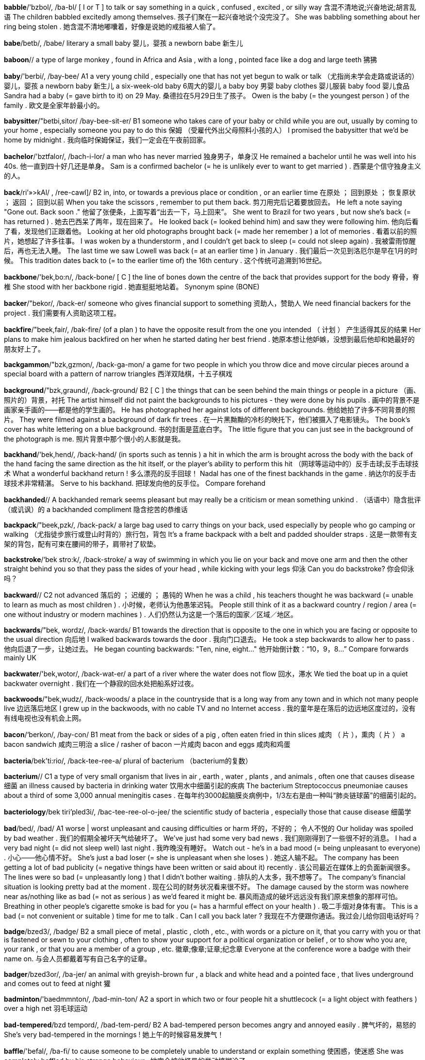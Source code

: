 *babble*/'bzbol/, /ba-bl/   [ I or T ] to talk or say something in a quick , confused , excited , or silly way 含混不清地说;兴奋地说;胡言乱语 The children babbled excitedly among themselves. 孩子们聚在一起兴奋地说个没完没了。 She was babbling something about her ring being stolen . 她含混不清地嘟囔着，好像是说她的戒指被人偷了。

*babe*/betb/, /babe/   literary a small baby 婴儿，婴孩 a newborn babe 新生儿

*baboon*//   a type of large monkey , found in Africa and Asia , with a long , pointed face like a dog and large teeth 狒狒

*baby*/'berbi/, /bay-bee/   A1 a very young child , especially one that has not yet begun to walk or talk （尤指尚未学会走路或说话的）婴儿，婴孩 a newborn baby 新生儿 a six-week-old baby 6周大的婴儿 a baby boy 男婴 baby clothes 婴儿服装 baby food 婴儿食品 Sandra had a baby (= gave birth to it) on 29 May. 桑德拉在5月29日生了孩子。 Owen is the baby (= the youngest person ) of the family . 欧文是全家年龄最小的。

*babysitter*/"betbi,sitor/ /bay-bee-sit-er/   B1 someone who takes care of your baby or child while you are out, usually by coming to your home , especially someone you pay to do this 保姆 （受雇代外出父母照料小孩的人） I promised the babysitter that we'd be home by midnight . 我向临时保姆保证，我们一定会在午夜前回家。

*bachelor*/'bztfalor/, /bach-i-lor/   a man who has never married 独身男子，单身汉 He remained a bachelor until he was well into his 40s. 他一直到四十好几还是单身。 Sam is a confirmed bachelor (= he is unlikely ever to want to get married ) . 西蒙是个信守独身主义的人。

*back*/ri’»>kAl/ , /ree-cawl]/   B2 in, into, or towards a previous place or condition , or an earlier time 在原处 ； 回到原处 ； 恢复原状 ； 返回 ； 回到以前 When you take the scissors , remember to put them back. 剪刀用完后记着要放回去。 He left a note saying "Gone out. Back soon ." 他留了张便条，上面写着“出去一下，马上回来”。 She went to Brazil for two years , but now she's back (= has returned ) . 她去巴西呆了两年，现在回来了。 He looked back (= looked behind him) and saw they were following him. 他向后看了看，发现他们正跟着他。 Looking at her old photographs brought back (= made her remember ) a lot of memories . 看着以前的照片，她想起了许多往事。 I was woken by a thunderstorm , and I couldn't get back to sleep (= could not sleep again) . 我被雷雨惊醒后，再也无法入睡。 The last time we saw Lowell was back (= at an earlier time ) in January . 我们最后一次见到洛厄尔是早在1月的时候。 This tradition dates back to (= to the earlier time of) the 16th century . 这个传统可追溯到16世纪。

*backbone*/'bek,bo:n/, /back-bone/   [ C ] the line of bones down the centre of the back that provides support for the body 脊骨，脊椎 She stood with her backbone rigid . 她直挺挺地站着。 Synonym spine (BONE)

*backer*/"bekor/, /back-er/   someone who gives financial support to something 资助人，赞助人 We need financial backers for the project . 我们需要有人资助这项工程。

*backfire*/"beek,fair/, /bak-fire/   (of a plan ) to have the opposite result from the one you intended （ 计划 ） 产生适得其反的结果 Her plans to make him jealous backfired on her when he started dating her best friend . 她原本想让他妒嫉，没想到最后他却和她最好的朋友好上了。

*backgammon*/"bzk,gzmon/, /back-ga-mon/   a game for two people in which you throw dice and move circular pieces around a special board with a pattern of narrow triangles 西洋双陆棋，十五子棋戏

*background*/"bzk,graund/, /back-ground/   B2 [ C ] the things that can be seen behind the main things or people in a picture （画、照片的）背景，衬托 The artist himself did not paint the backgrounds to his pictures - they were done by his pupils . 画中的背景不是画家亲手画的——都是他的学生画的。 He has photographed her against lots of different backgrounds. 他给她拍了许多不同背景的照片。 They were filmed against a background of dark fir trees . 在一片黑黝黝的冷杉的映托下，他们被摄入了电影镜头。 The book's cover has white lettering on a blue background. 书的封面是蓝底白字。 The little figure that you can just see in the background of the photograph is me. 照片背景中那个很小的人影就是我。

*backhand*/'bek,hend/, /back-hand/   (in sports such as tennis ) a hit in which the arm is brought across the body with the back of the hand facing the same direction as the hit itself, or the player's ability to perform this hit （网球等运动中的）反手击球;反手击球技术 What a wonderful backhand return ! 多么漂亮的反手回球！ Nadal has one of the finest backhands in the game . 纳达尔的反手击球技术非常精湛。 Serve to his backhand. 把球发向他的反手位。 Compare forehand

*backhanded*//   A backhanded remark seems pleasant but may really be a criticism or mean something unkind . （话语中）隐含批评（或讥讽）的 a backhanded compliment 隐含挖苦的恭维话

*backpack*/"beek,pzk/, /back-pack/   a large bag used to carry things on your back, used especially by people who go camping or walking （尤指徒步旅行或登山时背的）旅行包，背包 It's a frame backpack with a belt and padded shoulder straps . 这是一款带有支架的背包，配有可束在腰间的带子，肩带衬了软垫。

*backstroke*/‘bek stro:k/, /back-stroke/   a way of swimming in which you lie on your back and move one arm and then the other straight behind you so that they pass the sides of your head , while kicking with your legs 仰泳 Can you do backstroke? 你会仰泳吗？

*backward*//   C2 not advanced 落后的 ； 迟缓的 ； 愚钝的 When he was a child , his teachers thought he was backward (= unable to learn as much as most children ) . 小时候，老师认为他愚笨迟钝。 People still think of it as a backward country / region / area (= one without industry or modern machines ) . 人们仍然认为这是一个落后的国家／区域／地区。

*backwards*/"bek, wordz/, /back-wards/   B1 towards the direction that is opposite to the one in which you are facing or opposite to the usual direction 向后地 I walked backwards towards the door . 我向门口退去。 He took a step backwards to allow her to pass . 他向后退了一步，让她过去。 He began counting backwards: "Ten, nine, eight..." 他开始倒计数：“10，9，8…” Compare forwards mainly UK

*backwater*/'bek,wotor/, /back-wat-er/   a part of a river where the water does not flow 回水，滞水 We tied the boat up in a quiet backwater overnight . 我们在一个静寂的回水处把船系好过夜。

*backwoods*/"bek,wudz/, /back-woods/   a place in the countryside that is a long way from any town and in which not many people live 边远落后地区 I grew up in the backwoods, with no cable TV and no Internet access . 我的童年是在落后的边远地区度过的，没有有线电视也没有机会上网。

*bacon*/‘berkon/, /bay-con/   B1 meat from the back or sides of a pig , often eaten fried in thin slices 咸肉 （ 片 ），熏肉（ 片 ） a bacon sandwich 咸肉三明治 a slice / rasher of bacon 一片咸肉 bacon and eggs 咸肉和鸡蛋

*bacteria*/bek'ti:rio/, /back-tee-ree-a/   plural of bacterium （bacterium的复数）

*bacterium*//   C1 a type of very small organism that lives in air , earth , water , plants , and animals , often one that causes disease 细菌 an illness caused by bacteria in drinking water 饮用水中细菌引起的疾病 The bacterium Streptococcus pneumoniae causes about a third of some 3,000 annual meningitis cases . 在每年约3000起脑膜炎病例中，1/3左右是由一种叫“肺炎链球菌”的细菌引起的。

*bacteriology*/bek tiri'pled3i/, /bac-tee-ree-ol-o-jee/   the scientific study of bacteria , especially those that cause disease 细菌学

*bad*/bed/, /bad/   A1 worse | worst unpleasant and causing difficulties or harm 坏的，不好的； 令人不悦的 Our holiday was spoiled by bad weather . 我们的假期全被坏天气给破坏了。 We've just had some very bad news . 我们刚刚得到了一些很不好的消息。 I had a very bad night (= did not sleep well) last night . 我昨晚没有睡好。 Watch out - he's in a bad mood (= being unpleasant to everyone) . 小心——他心情不好。 She's just a bad loser (= she is unpleasant when she loses ) . 她这人输不起。 The company has been getting a lot of bad publicity (= negative things have been written or said about it) recently . 该公司最近在媒体上的负面新闻很多。 The lines were so bad (= unpleasantly long ) that I didn't bother waiting . 排队的人太多，我不想等了。 The company's financial situation is looking pretty bad at the moment . 现在公司的财务状况看来很不好。 The damage caused by the storm was nowhere near as/nothing like as bad (= not as serious ) as we'd feared it might be. 暴风雨造成的破坏远远没有我们原来想象的那样可怕。 Breathing in other people's cigarette smoke is bad for you (= has a harmful effect on your health ) . 吸二手烟对身体有害。 This is a bad (= not convenient or suitable ) time for me to talk . Can I call you back later ? 我现在不方便跟你通话。我过会儿给你回电话好吗？

*badge*/bzed3/, /badge/   B2 a small piece of metal , plastic , cloth , etc., with words or a picture on it, that you carry with you or that is fastened or sewn to your clothing , often to show your support for a political organization or belief , or to show who you are, your rank , or that you are a member of a group , etc. 徽章;像章;证章;纪念章 Everyone at the conference wore a badge with their name on. 与会人员都戴着写有自己名字的证章。

*badger*/bzed3or/, /ba-jer/   an animal with greyish-brown fur , a black and white head and a pointed face , that lives underground and comes out to feed at night 獾

*badminton*/'baedmmnton/, /bad-min-ton/   A2 a sport in which two or four people hit a shuttlecock (= a light object with feathers ) over a high net 羽毛球运动

*bad-tempered*/bzd tempord/, /bad-tem-perd/   B2 A bad-tempered person becomes angry and annoyed easily . 脾气坏的，易怒的 She's very bad-tempered in the mornings ! 她上午的时候容易发脾气！

*baffle*/'befal/, /ba-fi/   to cause someone to be completely unable to understand or explain something 使困惑，使迷惑 She was completely baffled by his strange behaviour . 她完全被他怪异的举动搞糊涂了。

*bag*/bzg/, /bag/   A1 a soft container made out of paper or thin plastic , or a stronger container made of leather , plastic , or other material , usually with a handle , in which you carry personal things or clothes or other things that you need for travelling 袋子 a paper / plastic bag 纸／塑料袋 a shopping bag (= a bag in which shopping is carried ) 购物袋 a bag of apples / nuts 一袋苹果／坚果 Don't eat that whole bag of (= the amount the bag contains ) sweets at once . 不要一次就把整袋糖吃完。 I hadn't even packed my bags (= put the things I need in suitcases /bags) . 我甚至还没有把东西装包呢。

*bagel*/'bergoal/, /bay-gl/   a type of bread that is small , hard, and in the shape of a ring 面包圈 an onion bagel 洋葱面包圈

*baggage*/"bzegid3/, /ba-gidge/   B1 all the suitcases and bags that you take with you when you travel 行李 How many pieces of baggage do you have? 你有几件行李？ We had to pay extra for our excess baggage (= our bags and suitcases that weighed more than was allowed ) . 我们必须得为超重的行李额外付费。 See also luggage

*baggy*/'bzgi/, /ba-gee/   (of clothes ) hanging loosely because of being too big or having been stretched （ 衣服 ）肥大的，宽松下垂的 baggy trousers 肥大的裤子 My T-shirt went all baggy in the wash . 我的T恤衫洗过后变得松松垮垮的了。

*bagpipes*/"bzg,parps/, /bag-pipes/   a type of musical instrument , played especially in Scotland and Ireland, from which you produce sound by blowing air into a bag and pressing it out through pipes 风笛

*baguette*/bz'get/, /ba-get/   a long , thin stick of white bread , of a type that originally came from France 法式长棍面包

*bail*/berl/, /bale/   [ U ] an amount of money that a person who has been accused of a crime pays to a law court so that they can be released until their trial . The payment is a way of making certain that the person will return to court for trial 保释金 He was released / remanded on bail ( of $100,000). 他在交了（10万美元的）保释金后被放了出来。 Because of a previous conviction , the judge refused to grant bail (= allow the accused person to be released ) . 由于嫌疑人有前科，法官不准保释。 Her parents have agreed to put up/ stand ( US also post ) (= pay ) bail for her. 她的父母已同意为她支付保释金。

*bailiff*/"berlrf/, /bay-lif/   (in the UK ) an official who takes away someone's possessions when they owe money （英国查封财产的）查封官，执行官 They didn't pay their rent , so the landlord called/ sent in the bailiffs. 他们拒付房租，所以房东叫来了执行官。

*bait*/bert/, /bate/   [ U ] a small amount of food on a hook (= curved piece of wire ) or in a special device used to attract and catch a fish or animal 饵 They were digging up worms to use for bait. 他们在挖虫子制作饵料。 We put down some poisoned bait to kill the rats . 我们放了一些毒饵灭鼠。

*bake*/betk/, /bake/   A2 [ I or T ] to cook inside an oven , without using added liquid or fat 烘，烤 I made the icing while the cake was baking. 趁烤面包的时候我做好了糖衣。 a baked potato 烤土豆 freshly baked bread 刚烤好的面包 Bake at 180°C for about 20 minutes . 以180摄氏度的温度烘烤20分钟。 Bake for 5–7 minutes in a preheated oven . 在预热过的烤箱中烤5至7分钟。 a baking dish 烤碟 UK a baking tin / tray 烘烤铁器皿/烘烤浅盘 US a baking sheet / pan 金属烤盘/烤盘

*baker*/'berkor/, /bay-ker/   B1 a person whose job is to make bread and cakes for sale , or to sell bread and cakes 面包师;糕点师;面包店店员（或店主）

*bakery*/'berkori/, /bay-ker-ee/   B2 a place where bread and cakes are made and sometimes sold 面包房

*baking*/"betkiy ,soude/, /bay-king so-da/   the activity of making things such as cakes , bread , and biscuits by cooking them inside an oven 烘焙糕点 I use palm sugar in baking, and I really like the taste . 我在烘焙糕点时使用棕榈糖，我非常喜欢这种味道。 The show led to a huge rise in the popularity of baking. 该节目导致糕点烘焙的普及率大幅上升。

*balalaika*/beelo'latka/, /ba-la-lie-ka/   a type of musical instrument with a three-sided body and three strings , played especially in Russia 巴拉莱卡琴，三角琴

*balance*/'belons/, /ba-lanse/   B2 [ S or U ] a state where things are of equal weight or force 平衡 The toddler wobbled and lost his balance (= started to fall sideways ) . 那个刚学步的小孩摇摇晃晃，几下就失去了平衡。 She had to hold onto the railings to keep her balance (= to stop herself from falling ) . 她得扶住围栏才能保持平衡。 New tax measures are designed to redress the balance (= make the situation more equal ) between rich and poor . 新的税收措施旨在使贫富差距趋于合理。 We must strike a balance between reckless spending and penny-pinching (= try to have something between these two things) . 我们必须合理开支，既不肆意挥霍，也不要一毛不拔。 Synonym equilibrium formal

*balcony*/'belkoni/, /bal-co-nee/   B1 an area with a wall or bars around it that is joined to the outside wall of a building on an upper level 露台，阳台 We had a drink on the hotel balcony. 我们在宾馆的阳台上喝酒。

*bald*/‘bold igol/, /bawld ee-gl/   B1 with little or no hair on the head 秃头的 At 20 he was already going bald. 他20岁就开始谢顶了。

*balderdash*/"boldor,dzef/, /bawld-er-dash/   something that is stupid or not true 胡言乱语，妄语 "Balderdash!" he spluttered indignantly . “胡说八道！”他气急败坏地说。 Synonym nonsense

*bale*/beil/, /bale/   a large amount of something such as hay , paper , wool , or cloth that has been tied tightly together 大包;大捆

*balk*/bvlk/, /bawlk/   to be unwilling to do something or to allow something to happen 犹豫 I balked at the prospect of spending four hours on a train with him. 想到要与他一起在火车上度过4个小时，我心里就犯嘀咕。

*ball*//   A1 [ C ] any object in the shape of a sphere , especially one used as a toy by children or in various sports such as tennis and football 球;球状物 a beach / golf / tennis ball 沙滩球／高尔夫球／网球 Just try to concentrate on hitting the ball. 尽量集中精力，只想着击球。 The kitten curled itself into a ball (= the shape of a ball) . 小猫蜷缩成一团。

*ballad*/"bzlad/, /ba-lad/   a song or poem that tells a story , or (in popular music ) a slow love song 歌谣，民谣;叙事诗;（ 舒缓的 ） 情歌

*ballast*/'bzlost/, /ba-last/   heavy matter such as sand or stone that is used at the bottom of a ship or a hot-air balloon to make it heavier , or the small stones on which railways and roads are made （船的）压舱物;（气球的）镇重物;（用作路基的）道砟，石碴

*ball-bearings*/bpl 'beirmz/, /bawl-bay-rings/   a small metal ball or several of these arranged in a ring to make particular parts of a machine move more easily 滚珠 ； 滚珠轴承

*ballerina*/bzlo'ri:no/, /ba-le-ree-na/   a female ballet dancer 芭蕾舞女演员

*ballet*/'belet, bz'let/, /ba-lay, ba-lay/   B1 a type of dancing where carefully organized movements tell a story or express an idea , or a theatre work that uses this type of dancing 芭蕾舞;芭蕾舞剧 a ballet dancer 芭蕾舞女演员 By the age of 15 he had already composed his first ballet (= music for a ballet) . 他15岁就写出了第一首芭蕾舞曲。

*balloon*/bo'lu:n/, /ba-loon/   A2 a small , very thin rubber bag that you blow air into or fill with a light gas until it is round in shape , used for decoration at parties or as a children's toy 气球 We tied balloons and streamers to the ceiling ready for the party . 我们把气球和彩带系在顶棚上，晚会已布置妥当。

*ballot*/‘bzlot/, /ba-lot/   [ C or U ] a system or occasion of secret voting （无记名） 投票 Representatives were elected by ballot. 代表们是通过无记名投票选举出来的。 Everyone casts his or her ballot (= votes ) in secret . 每个人都以秘密形式无记名投票。 They decided to hold a ballot. 他们决定组织一次无记名投票。

*ballpoint*/'bol pomt/, /bawl-point/   a pen with a small metal ball at the end that puts ink on the paper 圆珠笔 The letter was written in blue ballpoint pen . 这封信是用蓝色圆珠笔写的。

*balm*/'bom/, /bahm/   an oil that comes from particular tropical trees and is used especially to treat injuries or reduce pain （尤指用于疗伤、镇痛的）香脂油，软膏 a new skin balm 新的护肤膏

*balmy*/'bomi/, /bahm-ee/   (of weather ) pleasantly warm （ 气候 ） 温和宜人的 a balmy summer evening 宜人的夏夜

*balsa*/'bolso/, /bawl-sa/   very light wood that is soft and easily cut , sometimes used in making models of aircraft , etc. 轻木，轻质木材

*balsam*/'bolsom/, /bawl-sam/   a pleasant-smelling substance used as the base for medical or beauty treatments （治疗或美容用的）香膏，香脂，香液 a balsam shampoo 洗发香波

*bamboo*/bem'bu:/, /bam-boo/   a tall tropical grass with hard, hollow stems , or the stems of this plant 竹;竹竿 Use bamboo canes to support tomato plants . 用竹条支撑西红柿幼苗。

*ban*/ben/, /ban/   B2 to forbid (= refuse to allow ) something, especially officially （尤指官方） 禁止 The film was banned (= the government prevented it from being shown ) in several countries . 这部电影在几个国家都禁止放映。 [ + from + -ing verb ] She was banned from driv ing for two years . 她被禁止开车两年。

*banal*/bo'nel/, /ban-al/   boring , ordinary , and not original 平庸的，陈腐的 He just sat there making banal remarks all evening . 他整晚只是坐在那儿说些老套的话。 banal pop songs 平淡无奇的流行歌曲

*banana*/bo'nzns split/, /ba-na-na split/   A1 a long , curved fruit with a yellow skin and soft , sweet , white flesh inside 香蕉 a bunch of bananas 一串香蕉 banana milkshake 香蕉奶昔

*band*/beend/, /band/   A1 [ C , + sing/pl verb ] a group of musicians who play modern music together 乐队 a jazz / rock band 爵士／摇滚乐队 The Beatles were probably the most famous band in the world . 披头士乐队大概是世界上最有名的乐队。

*bandage*/'beendid3/, /ban-dage/   A2 ( US also gauze ) a long , narrow piece of cloth that is tied around an injury or a part of someone's body that has been hurt 绷带

*bandanna*/ben'deno/, /ban-da-na/   a brightly coloured piece of cloth that is worn around the neck or head （ 色彩鲜艳的 ）大围巾，大头巾

*bandit*/"beendit/, /ban-dit/   a thief with a weapon , especially one belonging to a group that attacks people travelling through the countryside 土匪 ； 盗贼 ； 暴徒

*bandy*/'bendi/, /ban-dee/   (of legs ) bending out at the knees （ 腿 ）向外弯曲的，罗圈的 I couldn't help laughing at his bandy legs . 我禁不住取笑他的罗圈腿。

*bane*/bein/, /bane/   a cause of continuous trouble or unhappiness 祸根，灾星，（麻烦或不幸的） 根源 Keeping noise levels low is the bane of airport administration . 降低噪音一直是令机场管理部门倍感头疼的难题。 That cat is the bane of my life ! 那只猫简直是我的灾星！

*baneful*/‘bern,fol/, /bane-ful/   causing harm or trouble 有害的;致祸的;恶性的 the baneful effects of corruption 腐败的恶性影响 He sought to remove his children from the baneful influences of the city . 他想让自己的孩子远离城市的恶劣影响。

*bang*/ben/, /bang/   B2 [ I or T ] to ( cause something to) make a sudden very loud noise or noises 砰砰猛击，重击;（ 使 ） 发出巨响 She banged her fist angrily on the table . 她气愤地一拳打在桌子上。 Outside a door was banging in the wind . 外面一扇门被风吹得哐当作响。 He could hear someone banging at the door . 他能听见有人在砰砰敲门。 I could hear her in the kitchen banging about (= doing things noisily ) . 我能听见她在厨房里弄得当啷乱响。

*bangle*/‘bengol/, /bang-gl/   a ring of stiff plastic , metal , etc. worn around the wrist or arm as jewellery 手镯

*banish*/"bzntf/, /ban-ish/   to send someone away, especially from their country , and not allow them to come back 赶走;流放，放逐;（尤指） 把 （ 某人 ） 驱逐出境 He was banished to an uninhabited island for a year . 他被流放到一个荒无人迹的小岛上呆了一年。 They were banished (= sent out) from the library for making a noise . 他们因为大声喧哗被赶出了图书馆。

*banister*/'bzenistor/, /ban-iss-ter/   the row of posts at the side of stairs and the wooden or metal bar on top of them （楼梯的） 栏杆

*banjo*/bend3o:/, /ban-jo/   a stringed musical instrument with a long neck and a hollow circular body 班卓琴

*bank*/bznk/, /bangk/   A1 an organization where people and businesses can invest or borrow money , change it to foreign money , etc., or a building where these services are offered 银行 The big banks have been accused of exploiting small firms . 大型银行被指责剥削小企业。 I need to go to the bank at lunchtime . 我得利用午饭时间去趟银行。 I had to take out a bank loan to start my own business . 为了创办自己的公司我不得不从银行借款。

*banker*/benkor/, /bang-ker/   B2 someone with an important position in a bank 银行家 She was a successful banker by the time she was 40. 40岁时她已是一名成功的银行家了。

*banking*/benkkin/, /bang-king/   B2 the business of operating a bank 银行业 international banking 国际银行业

*bankrupt*/benkrept/, /bang-krupt/   C1 unable to pay what you owe , and having had control of your financial matters given, by a law court , to a person who sells your property to pay your debts 破产的，资不抵债的 He went bankrupt after only a year in business . 仅仅做了一年的生意他就破产了。 The recession has led to many small businesses going bankrupt. 经济不景气导致许多小企业破产。

*banner*/'bznor/, /ban-ner/   [ C ] a long piece of cloth with words written on it, sometimes stretched between two poles and carried by people taking part in a march （游行队伍等用的） 横幅 The demonstrators walked along the street , carrying banners and shouting angrily . 示威者行进在大街上，高举横幅，愤怒声讨。

*banns*/bzenz/, /bannz/   a public announcement made in a church , especially in the UK, that two people are going to get married （教堂发布的） 结婚公告 The banns were published in their local parish church . 他们的结婚公告发布在当地教区教堂里。

*banquet*/‘beenkwot/, /bang-kwet/   a large formal meal for many people , often followed by speeches in honour of someone （ 正式的 ） 宴会 Medieval banquets are held in the castle once a month . 每月在城堡中举行一次中世纪风格的宴会。

*banter*/'bzntor/, /ban-ter/   conversation that is funny and not serious 开玩笑，逗乐 He considered himself a master of witty banter. 他认为自己是风趣幽默的玩笑大王。

*baptism*/'beptizom/, /bap-tiz-um/   a Christian ceremony in which a person has water poured on their head , or is covered for a very short time in water , in order to show that that person has become a member of the Christian Church （ 基督教的 ）洗礼，浸礼 infant baptism 婴儿洗礼

*baptize*/'beptaiz, bep'taiz/, /bap-tize, bap-tize/   to make someone officially a member of the Christian Church in a service of baptism 以洗礼方式使某人加入基督教教会 [ + obj + noun ] Were you baptized a Catholic ? 你是在天主教教堂受洗的吗？ Compare christen (GIVE NAME)

*bar*/bar'mitzvo/, /bar mits-va/   A1 a place where drinks , especially alcoholic drinks , are sold and drunk , or the area in such a place where the person serving the drinks stands 酒吧;酒吧的吧台 They noticed him going into the hotel bar. 他们看见他进了宾馆酒吧间。 There weren't any free tables , so I sat at the bar. 没有空桌子了，我只好坐在吧台旁。 Why don't you ask the guy behind the bar (= serving drinks there) ? 你怎么不问一问吧台里的那个服务员？

*barb*/barb/, /barb/   the sharp part that points backwards from a fish hook (= curved piece of wire ) or arrow , making it hard to remove it from something （鱼钩或箭头的）倒钩，倒刺

*barbarian*/bar'bearion/, /bar-bay-ree-an/   a member of a group of people from a very different country or culture that is considered to be less socially advanced and more violent than your own 野蛮人，未开化的人 The walled city was attacked by barbarian hordes . 那座筑有城墙的城市遭到大批野蛮人的进攻。

*barbaric*/bar'bertk/, /bar-ba-ric/   extremely cruel and unpleasant 残暴的;野蛮的;粗俗的 She found the idea of killing animals for pleasure barbaric. 她觉得为了取乐而猎杀动物的想法非常残忍。 barbaric acts of violence 野蛮的暴力行为

*barbarism*/'barborizom/, /bar-bar-izm/   extremely cruel and unpleasant behaviour 野蛮行径;暴虐行径;粗俗行为 He witnessed some appalling acts of barbarism during the war . 他亲眼目睹了战争期间发生的一些骇人听闻的野蛮行为。

*barbarity*/bar'beertti/, /bar-ba-ri-tee/   behaviour that is very cruel , or a very cruel act 野蛮行为;残酷行为;暴行 This barbarity must cease ! 必须停止这种暴行！ The dictatorship has been responsible for countless barbarities. 独裁政府对无数的野蛮行径负有责任。

*barbarous*/barboras/, /bar-ba-russ/   extremely cruel or unpleasant , or failing to reach acceptable social standards 野蛮的;暴虐的;未开化的;粗野的 His murder was an outrageous and barbarous act . 对他的谋杀是骇人听闻的野蛮行径。 How can they forgive such barbarous behaviour ? 他们怎么能原谅这样的野蛮行为？

*barbecue*/‘barba,kju:/, /bar-bi-kyoo/   A2 [ C ] a metal frame on which meat , fish , or vegetables are cooked outdoors over a fire 烤肉架 Make sure you light the barbecue in plenty of time . 一定要提前足够时间点火，准备好烤肉架。

*barbed*/barbd/, /barbd/   having a sharp point that curves backwards 带刺的，有倒刺的

*barber*/‘barbor/, /bar-ber/   B1 a man whose job is cutting men's hair 理发师

*bard*/‘bard/, /bard/   literary a poet 诗人

*bare*/ber/, /bare/   B2 without any clothes or not covered by anything 赤裸的;裸体的;无遮蔽的;空的 Don't walk around outside in your bare feet . 别赤脚在外面到处走。 There's no carpet in the room , just bare floorboards . 房间里地板裸露，没有铺地毯。 See also barefoot

*barefaced*/'berfetst/, /bare-fayst/   not trying to hide your bad behaviour 露骨的;无耻的 That's a barefaced lie ! 那是厚颜无耻的撒谎！

*barely*/berli/, /bare-lee/   B2 by the smallest amount 仅 ； 刚好 ； 几乎没有 They have barely enough (= no more than what is needed ) to pay the rent this month . 他们本月差点就付不起房租。 She was barely (= only just) 15 when she won her first championship . 她首次获得冠军时刚刚15岁。

*bargain*/'bargon/, /bar-gin/   B1 something on sale at a lower price than its true value 便宜货，廉价品 This coat was half-price - a real bargain. 这件大衣是半价买的——真便宜。 The airline regularly offers last-minute bookings at bargain prices . 航空公司定期提供最后时刻的低价订票服务。 The sales had started and the bargain hunters (= people looking for things at a low price ) were out in force . 减价销售开始了，那些到处搜寻便宜货的人便倾巢出动。

*barge*/bard3/, /barge/   to hurry somewhere or through a place in a rude and forceful way （ 鲁莽地 ）冲，闯 They barged through the crowds . 他们在人群中横冲直撞。 When the doors opened she barged her way to the front of the queue . 门一开她就冲到了队伍的前面。 The man barged (= pushed ) into her and ran on without stopping . 那个男人撞上她后停也没停接着就跑了。

*baritone*/"bert,to:n/, /ba-ri-tone/   (a man with) a singing voice that is lower than a tenor but not as low as a bass , or a musical instrument with this range 男中音歌手;上低音号

*bark*/bark/, /bark/   [ U ] the hard outer covering of a tree 树皮

*barley*/barli/, /bar-lee/   a tall plant like grass with long , straight hairs growing from the head of each stem , or the grain from this plant , used for food and for making beer and whisky 大麦

*barn*/'barndans/, /barn dance/   C2 a large building on a farm in which animals or hay (= dried grass ) and grain are kept 谷仓，粮仓

*barnacle*/‘barnskol/, /bar-ni-cl/   a small sea creature with a shell , that sticks very tightly and in large numbers to rocks and the bottom of boats （岩石、船底等处的）附着甲壳动物，藤壶

*barometer*/bo'romiter/, /ba-rom-i-ter/   a device that measures air pressure and shows when the weather is likely to change 气压计

*baron*/'beron/, /bar-on/   a low-ranking male member of the nobility (= group of people from a high social class ) 男爵

*baronet*/'beronot/, /bar-on-et/   a man who has the lowest title of honour that can be given in the UK , below a baron but above a knight , and given from father to son 准男爵

*barperson*/ba:rperson/, /bar-per-son/

*barracks*/'beraks/, /bar-aks/   a building or group of buildings where soldiers live 兵营，营房 The barracks was/were surrounded by a high wall . 兵营周围是高墙。

*barracuda*/beero'ku:da/, /ba-ra-coo-da/   a large tropical sea fish with sharp teeth , that eats other fish and can attack people 梭鱼

*barrage*/bo'ra:3/, /bar-azh/   [ C usually singular ] the action of continuously firing large guns to protect soldiers advancing on an enemy 掩护炮火，阻击火网 an artillery barrage 炮火掩护

*barrel*/'beroal/, /'baral/   a large container , made of wood , metal , or plastic , with a flat top and bottom and curved sides that make it fatter in the middle 桶 They drank a whole barrel of beer (= the contents of a barrel) at the party . 聚会上他们喝了整整一桶啤酒。

*barren*/‘beron/, /bar-en/   unable to produce plants or fruit 贫瘠的;不毛的 We drove through a barren, rocky landscape . 我们开车经过一个到处是岩石的不毛之地。

*barricade*/|bzrt'kerd/, /ba-ri-cade/   a line or pile of objects put together, often quickly , to stop people from going where they want to go （尤指迅速设置的）障碍物，路障 Inmates erected a barricade between themselves and the prison guards . 囚犯们设置了路障把狱警和他们自己隔开。

*barrier*/‘bertor/, /bar-ee-er/   B2 a long pole , fence , wall , or natural feature , such as a mountain or sea , that stops people from going somewhere 隔栏;屏障;障碍物 Barriers have been erected all along the route the Pope will take. 在教皇将要经过的路上，沿途都设置了路障。 The mountains acted as a natural barrier to the spread of the disease . 群山成为了阻止该疾病扩散的天然屏障。 See also crash barrier

*barrister*/'bzristor/, /ba-ris-ter/   a type of lawyer in the UK , Australia , and some other countries who can give specialized legal advice and can argue a case in both higher and lower courts （英国、澳大利亚等国有资格在任何法庭出庭的）专门律师，大律师

*barrow*/'bzrou/, /bar-oe/   a wheelbarrow （尤指花园中的）手推车，独轮车

*barter*/'bartor/, /bar-ter/   to exchange goods for other things rather than for money 以物易物 ； 易货贸易 He bartered his stamp collection for her comics . 他用他集的邮票换她的连环漫画书。 We spent a whole hour bartering with stallholders for souvenirs . 我们花了整整一个小时用东西交换摊贩的纪念品。

*basalt*/'besoplt/, /bi-solt, bay-solt/   a type of black rock that comes from a volcano 玄武岩

*base*/bers/, /base/   B2 [ C ] the bottom part of an object , on which it rests , or the lowest part of something 基底，底座；底层，底子 a crystal glass with a heavy base 底部厚重的水晶杯 At the base of the cliff was a rocky beach . 悬崖的下面是多岩石的海滩。 This cream provides an excellent base for your make-up (= a good bottom layer on which other layers can be put) . 这种乳霜化妆打底用效果极好。

*baseball*/'bersbpl/, /base-bawl/   A1 (the ball used in) a game played especially in North America by two teams of nine players , in which a player hits a ball with a bat (= stick ) and tries to run around four bases on a large field before the other team returns the ball 棒球 （ 运动 ） Jake never played baseball like the other kids . 杰克不像别的孩子，他从不打棒球。 He had a baseball and a couple of bats in his sports bag . 他的运动包里有一个棒球和几支球棒。 Compare hardball softball

*baseless*/'betslos/, /base-less/   not based on facts 没有事实基础的 ； 无根据的 baseless accusations / allegations / rumours 毫无根据的谴责／指控／谣言 She assured me that my fears were baseless. 她向我保证说我的恐惧是毫无根据的。

*basement*//   B2 a part of a building consisting of rooms that are partly or completely below the level of the ground 地下室 Our kitchenware department is in the basement. 我们的厨房用具部门设在地下室。 a basement flat 地下室公寓房

*bash*/bz{/, /bash/   [ I or T ] informal to hit hard 猛撞;猛击 He bashed his arm against a shelf . 他的胳膊猛地撞在了架子上。 UK I could hear her bashing away on the computer (= hitting the keys loudly ) . 我能听见她重重地敲击计算机键盘的声音。

*bashful*/bzeJful/, /bash-ful/   often feeling uncomfortable with other people and easily embarrassed 害羞的，羞怯的 She gave a bashful smile as he complimented her on her work . 当他恭维她的工作成果时，她腼腆地笑了笑。 Synonym shy (NERVOUS)

*basic*/berstk/, /base-ic/   B1 simple and not complicated , so able to provide the base or starting point from which something can develop 基础的，基本的； 根本的 I really need to get some basic financial advice . 我的确需要一些基础的金融方面的建议。 He only has a basic command of English (= he only knows the most important and simple words and expressions ) . 他只会说很基本的英语。 The basic (= most important ) problem is that they don't talk to each other enough. 根本问题在于他们彼此不怎么说话。 It's the most basic model (= it only has the most simple features ) . 它只是个最基本的模型。 The crisis has led to price rises in basic foodstuffs , such as meat , cheese , and sugar . 危机导致了肉、奶酪、糖等基本食品价格的上涨。

*basin*/'betson/, /base-in/   B1 mainly UK an open , round container shaped like a bowl with sloping sides , used for holding food or liquid 盆;水盆 a pudding basin 布丁盆

*basis*/beisis/, /base-iss/   C1 the most important facts , ideas , etc. from which something is developed 基础 ； 根据 This document will form the basis for our discussion . 这个文件将是我们讨论的基础。 Their proposals have no proven scientific basis. 他们的提议没有确凿的科学根据。 Decisions were often made on the basis of (= using) incorrect information . 决定常常是根据错误的信息作出的。

*bask*/beesk/, /bask/   to lie or sit enjoying the warmth especially of the sun 晒太阳;取暖 We could see seals on the rocks , basking in the sun . 我们可以看见海豹在岩石上晒太阳。

*basket*/'beskot/, /bas-ket/   B1 a light container , often with a handle , that is made of thin strips of wood , metal , or plastic twisted together, used for carrying or storing things 篮;笼;篓，筐 a shopping / picnic basket 购物／野餐篮 a wicker basket 柳条筐 a laundry / clothes basket 洗衣篮

*bass*/bets/, /base/   [ C or U ] the lowest range of musical notes , or a man with a singing voice in this range 低音部;男低音 He sings bass. 他唱男低音。 Italy's leading bass 意大利头号男低音

*bass2*/bzes/, /bass/

*bassoon*/bo'sun/, /ba-soon/   a large musical instrument that is played by blowing into a long , curved tube 巴松管，大管，低音管

*baste*/betst/, /baste/   to pour hot fat and liquid over meat while it is cooking （烤肉时）给…抹油脂 Baste the turkey at regular intervals . 每隔一会儿就给火鸡涂一次油脂。

*bastion*/'bestion/, /bas-chen/   something that keeps or defends a belief or a way of life that is disappearing or threatened 堡垒 British public schools are regarded as one of the last bastions of upper-class privilege . 英国公学被视为上流阶级特权的最后堡垒之一。

*bat*/bet mitzva/, /bat mits-va/   A1 a specially shaped piece of wood used for hitting the ball in some games 球棒;球拍;球板 a baseball / cricket / rounders / table tennis bat 棒球球棒／板球球板／跑柱式棒球球棒／乒乓球球拍 See also batsman

*batch*/beet{/, /batch/   a group of things or people dealt with at the same time or considered similar in type 一批，一组 The cook brought in a fresh batch of homemade cupcakes . 那位厨师带来了一炉刚刚烤好的自制蛋糕。 We looked at the job applications in two batches. 我们把那些求职申请分两批浏览了一遍。

*bath*/bz0/, /bath/   A1 [ C ] UK ( US bathtub ) a long plastic , metal , or ceramic container that is filled with water so that you can sit or lie in it to wash your whole body 澡盆，浴缸

*bathe*/be1d/, /bathe/   [ I ] UK to swim , especially in the sea , a river , or a lake （尤指在河、湖或海里） 游泳 Children suffering from the illness had bathed in sea water contaminated by sewage . 得这种病的孩子都在遭污水污染的海水里游过泳。

*baton*/bo'ton/, /ba-ton/   a stick used by a conductor (= person who controls the performance of a group of musicians ) to show the speed of the music （乐队指挥用的） 指挥棒

*battalion*/bo'tezlion/, /ba-tal-yen/   a military unit consisting of three or more companies （ 军队的 ）营，营部

*batten*/'bztan/, /ba-ten/   a long piece of wood , often attached to something to make that thing stronger （常用于加固的）板条，扣板;挂瓦条

*batter*/'beetor/, /ba-ter/   to hit and behave violently towards a person , especially a woman or child , repeatedly over a long period of time , or to hit something with force many times 连续猛打 （尤指妇女、儿童） He was battered to death with a rifle butt . 他被人用枪托连续猛打致死。 He was battering (at/on) the door with his fists and howling . 他不停地用拳头砸门，边砸边吼。 The waves battered against the rocks at the bottom of the cliff . 波涛不停地拍打着悬崖底部的岩石。 The burglars had battered down the door of the house (= hit it so hard that it broke and fell down) . 窃贼用力撞倒了房门。

*battering*/‘betorm,rem/, /ba-te-ring ram/   an act of hitting someone 连续的猛击 baby / wife battering 殴打婴儿／妻子

*battery*/'betori/, /ba-te-ree/   A2 [ C ] a device that produces electricity to provide power for radios , cars , etc. 电池 a rechargeable battery 充电电池 a battery-operated hairdryer 电池式吹风机 This alarm clock takes two medium-sized batteries. 这个闹钟需要装两节中号电池。 I think the battery is dead / flat (= has lost its power ) . 我认为电池用完了。

*battle*/‘bztol/, /ba-tl/   B1 a fight between armed forces 战斗;战役;战争 the Battle of the Somme 索姆河战役 Her only brother was killed in battle (= while fighting ) . 她唯一的哥哥在战斗中牺牲了。

*battlement*/‘bztolmont/, /ba-tl-ment/

*bauble*/'bobol/, /baw-bl/   a piece of bright but cheap jewellery 鲜亮却价廉的首饰

*bawl*/bp1/, /bawl/   to shout in a very loud voice 喊，叫，咆哮 She bawled at me to sit down. 她大声叫我坐下。

*bay*/ber ‘windou/, /bay win-doe/   B1 a part of the coast where the land curves in so that the sea is surrounded by land on three sides 湾，海湾 We sailed into a beautiful , secluded bay. 我们驶进了一个美丽、僻静的海湾。 San Francisco Bay 圣弗朗西斯科湾（旧金山湾） the Bay of Naples 那不勒斯海湾

*bayonet*/bero'net/, /bay-o-net/   a long , sharp blade fixed on to a rifle (= gun ) （枪上的） 刺刀

*bazaar*/bo'zar/, /be-zar/   an area of small shops and people selling things, especially in West and South Asia , or any group of small shops or people selling goods of the same type （尤指中东和印度的）市场，集市

*be*/bi:/, /bee/   A1 [ L ] used to say something about a person , thing, or state , to show a permanent or temporary quality , state , job , etc. （用来说明人、事物或状态，表示性质、状态、工作等） He is rich . 他很富有。 It's cold today. 今天天冷。 I'm Andy. 我叫安迪。 That's all for now. 现在到此结束。 What do you want to be (= what job do you want to do) when you grow up? 你长大后想做什么？ These books are (= cost ) $3 each. 这些书每本3美元。 Being afraid of the dark , she always slept with the light on. 她怕黑，总是开着灯睡觉。 Never having been ill himself, he wasn't a sympathetic listener . 他自己从未生过病，所以听到别人的病情时并不怎么同情。 Be quiet ! 安静！ [ + -ing verb ] The problem is decid ing what to do. 问题在于要决定干什么。 [ + to infinitive ] The hardest part will be to find a replacement . 最困难的就是找代替者。 [ + that ] The general feeling is that she should be asked to leave . 大家普遍认为她应该被辞退。 It 's not that I don't like her - it 's just that we rarely agree on anything! 并不是我不喜欢她，只是我们看法很少相同！

*beach*/bi:t{/, /beech/   A1 an area of sand or small stones near the sea or another area of water such as a lake 海滨，湖滨;海滩，沙滩 We spent the day on the beach. 我们在海滩度过了一整天。 a beach café 海滨咖啡馆 a beach towel 沙滩浴巾

*beachcomber*/"bi:t{,ko:mor/, /beech-comb-er/   a person who walks along beaches looking for objects of value or interest 海滨拾荒者 （或寻宝的人）

*beacon*/'bi:kon/, /bee-con/   a light or fire on the top of a hill that acts as a warning or signal （山顶上作为信号的） 信标灯 ； 灯塔 ； 烽火 As part of the centenary celebrations a chain of beacons was lit across the region . 作为百年庆典的一部分，这个地区各处点起了一盏盏信标灯。 figurative She was a beacon of hope in troubled times . 在动荡的年代，她是人们的希望之灯。

*bead*/bi:d/, /beed/   a small , coloured , often round piece of plastic , wood , glass , etc. with a hole through it. It is usually put on a string with a lot of others to make jewellery （ 有孔的 ） 珠子 She wore a necklace of brightly coloured wooden beads. 她戴着一串由色彩鲜艳的木珠串成的项链。

*beady*/'bi:di/, /bee-dee/   (of eyes ) small and bright , especially like a bird's eyes （ 眼睛 ）珠子般亮晶晶的;（尤指像鸟的眼睛） 小而明亮的 His beady little eyes were fixed on the money I held out. 他那双贼亮的小眼睛盯着我拿出来的钱。 She's always got her beady eyes on what I'm doing (= she watches me closely ) . 她那双贼亮的小眼睛总是密切注视我的一举一动。

*beagle*/bi:gal/, /bee-gl/   a dog with short hair , a black , brown , and white coat , short legs , and long ears 毕格尔犬;长耳短毛小猎犬 Snoopy is the world's most famous beagle. 史努比是世界上最著名的小猎犬。

*beak*/bi:k/, /beek/   C1 the hard, pointed part of a bird's mouth （鸟类的）嘴，喙 Birds use their beaks to pick up food . 鸟用嘴叼食。

*beaker*/bitkor/, /bee-ker/   a glass or plastic container used in chemistry （化学实验等用的） 烧杯

*beam*/bi:m/, /beem/   B2 a line of light that shines from a bright object 光线;光束;光柱 We could just pick out the trail in the weak beam of the flashlight . 我们借着手电筒微弱的光仅能勉强认清路。 The rabbit stopped , mesmerized by the beam of the car's headlights . 兔子被汽车前灯射出的光束迷住了眼，停了下来。 See also moonbeam sunbeam

*bean*/bi:n/, /been/   A1 a seed , or the pod containing seeds , of various climbing plants , eaten as a vegetable 豆;豆荚;菜豆;豆科植物 green beans 四季豆 kidney beans 腰豆 baked beans 烘豆 Coffee beans are the bean-like seeds of the coffee tree . 咖啡豆是咖啡树结的豆形种子。

*bear*/ber/ /bare/   B2 [ T ] to accept , tolerate , or endure something, especially something unpleasant 忍受;容忍;经受;承担 The strain must have been enormous but she bore it well. 当时压力一定很大，但她挺过来了。 Tell me now! I can't bear the suspense ! 现在告诉我吧！我等不及了！ It's your decision - you have to bear the responsibility if things go wrong . 是你作出的决定——如果出了差错你必须承担责任。 [ + to infinitive ] He couldn't bear to see the dog in pain . 他不忍看见狗那么痛苦。 [ + -ing verb ] I can't bear be ing bored . 我受不了闲极无聊的日子。

*bearable*/"bera,bol/, /bare-a-bl/   If an unpleasant situation is bearable, you can accept or deal with it. 承受得起的;可忍受的;可容忍的 As far as she was concerned , only the weekends made life bearable. 对她而言，只有周末日子才好过些。

*beard*/"bi:rd/, /beerd/   A1 the hair that some men allow to grow on the lower part of their face （下巴上的） 胡须 a flowing white beard 飘逸的白胡须 He's growing a beard. 他在蓄须。 He shaved off his beard but kept his moustache . 他剃了下巴上的胡须，但保留了嘴唇上面的胡子。

*bearer*/'beror/, /bare-rer/   a person whose job is to carry something, or a person who brings a message 搬运工;带信人 He was a coffin bearer at his father's funeral . 他在父亲的葬礼上扶灵。 I'm sorry to be the bearer of bad news . 对不起，我给你带来了坏消息。

*bearing*/'berm/, /bare-ring/   [ C ] a part of a machine that supports another part that turns around 轴承 a wheel bearing 车轮轴承 a roller bearing 滚柱轴承

*beast*/bi:st/, /beest/   formal an animal , especially a large or wild one （尤指大型或野生的） 动物 ； 野兽 a wild beast 野兽 The room wasn't fit for man or beast. 这个房间根本没法住。

*beat*/bi:t/, /beet/   B1 [ T ] to defeat or do better than 打败，战胜 Simon always beats me at tennis . 西蒙打网球总是赢我。 Holland beat Belgium ( by ) 3–1. 荷兰队3比1战胜比利时队。 The Miami Heat beat the Pacers 95-90/ by five points . 迈阿密热火队以95比90分/5分的优势击败步行者队。 Our team was comfortably / easily / soundly beaten in the first round of the competition . 在第一轮比赛中我们队被对手轻松地／毫不费劲儿地／彻底打败了。 The Nationalists were narrowly beaten in the election . 国民党人在地方选举中以微弱劣势落败。 He beat me fair and square (= without cheating ) . 他光明磊落地击败了我。 They were beaten hands down (= completely ) by their opponents . 他们被对手彻底打败了。 She has beaten her own record of three minutes ten seconds . 她打破了自己创造的3分10秒的纪录。

*beau*/bo:/, /bo/   a boyfriend 男友，情郎

*beautify*/‘bju:ti,fat/, /byoo-ti-fie/   to improve the appearance of someone or something 给…做美容;美化;修饰，装饰 Money has been raised to beautify the area . 已经筹集到资金来改善这个地区。 She went upstairs to beautify herself . 她上楼去打扮一下自己。

*beauty*/'bju:ti/, /byoo-tee/   B1 [ C or U ] the quality of being pleasing , especially to look at, or someone or something that gives great pleasure , especially when you look at it 美，美丽； 美人 ； 美景 This is an area of outstanding natural beauty. 这个地方自然风景极其优美。 The piece of music he played had a haunting beauty. 他演奏的这首乐曲优美动听，让人久久不能忘怀。 beauty products / treatments 美容产品／美容 She was a great beauty (= a beautiful woman) when she was young . 她年轻时是个大美人。

*beaver*/bi:var/, /bee-ver/   an animal with smooth fur , sharp teeth , and a large , flat tail . Beavers build dams (= walls of sticks and earth ) across rivers . 海狸，河狸

*because*/bi'kvz/, /be-coz/   A1 for the reason that 因为，由于 "Why did you do it?" "Because Carlos told me to". “你为什么做这事？”“因为卡洛斯叫我去做的。” We can't go to Julia's party because we're going away that weekend . 我们不能参加朱莉娅的聚会，因为那个周末我们要外出。 Just because I'm lending you my dress for tonight doesn't mean you can borrow it whenever you want to. 我今晚把裙子借给你，但并不意味着你任何时候想借就可以借的。 informal Where've you been, because (= the reason I am asking is that) we haven't seen you recently ? 最近我们没有见过你，你是不是外出了？

*beckon*/'bekan/, /be-kon/   [ I or T ] to move your hand or head in a way that tells someone to come nearer （向…） 点头 ；（向…） 招手 ；（向…） 打手势 The customs official beckoned the woman to his counter . 海关官员示意那个妇女到他桌前来。 "Hey you!" she called, beckoning me over with her finger . “嘿，叫你呢！”她喊道，并用手指示意我过去。 He beckoned to me, as if he wanted to speak to me. 他给我打手势，好像是要跟我说什么。

*become*/bikem/, /be-come/   A2 [ L ] to start to be 变成;成为;变得 I was becoming increasingly suspicious of his motives . 我越来越怀疑他的动机。 It was becoming cold , so we lit the fire . 天气越来越冷了，所以我们就燃起了火。 After giving up smoking , he became fat and irritable . 戒烟后，他发福了，而且老爱发火。 Margaret Thatcher became the UK's first woman prime minister in 1979. 玛格丽特·撒切尔于1979年成为英国第一位女首相。 He has just become a father . 他刚刚当上爸爸。

*becoming*/bi'kemm/, /be-come-ing/   used to say that something is attractive and suits the person wearing or doing it 合适的;相配的;好看的 That's a very becoming dress , my dear . 亲爱的，那件连衣裙非常适合你。

*bed*/bed/, /bed/   A1 [ C or U ] a large , rectangular piece of furniture , often with four legs , used for sleeping on 床，床铺;床位 He lived in a room with only two chairs , a bed, and a table . 他住的房间里只有两把椅子、一张床和一个桌子。 He likes to have breakfast in bed on a Saturday morning . 星期六早上他喜欢在床上吃早饭。 She didn't get out of bed till lunchtime today. 今天她直到吃午饭时才起床。 I'm exhausted - I'm going to bed (= going to get into a bed in order to sleep ) . 我累极了——我要上床睡觉了。 I always put the children to bed (= make certain that they get into a bed and are comfortable there ready for going to sleep ) at 7.30 p.m. 我总是晚上7点半就打发孩子们上床睡觉。

*bedclothes*/'bedklo:6z/, /bed-cloe(th)z/   the sheets and covers that you put on a bed （床单、被褥等） 床上用品

*bedding*/'bedin/, /bed-ing/   the covers on a bed , or the dry grass , etc., that an animal sleeps on 被褥;（家畜的） 垫草

*bedraggled*/bi'dregld/, /bi-drag-geld/   wet , dirty , and untidy 湿漉漉的;脏乱的

*bedridden*/'bedridon/, /bed-rid-n/   having to stay in bed because of illness or injury （因病或受伤） 卧床不起的 His aunt was 93 and bedridden. 他婶婶93岁了，长年卧床。

*bedrock*/bedrok/, /bed-rock/   [ U ] the hard area of rock in the ground that holds up the loose soil above 基岩

*bedroom*/'bedru:m/, /bed-room/   A1 a room used for sleeping in 卧室 Our home has three bedrooms. 我们家有3间卧室。 the master bedroom (= the main bedroom in a house ) 主卧室 You can stay in the spare bedroom. 你可以睡在客房里。 We've just bought some new bedroom furniture . 我们刚刚给卧室买了一些新家具。

*bedspread*/'bedspred/, /bed-spred/   a decorative cover put on a bed , on top of sheets and other covers 床罩

*bedstead*/'bedsted/, /bed-sted/   the wooden or metal frame of an old-fashioned bed （老式床的） 床架

*bee*/bi:/, /bee/   B1 a yellow and black flying insect that makes honey and can sting you 蜜蜂 A swarm of bees flew into the garden . 一群蜜蜂飞进花园。 My arm swelled up where I was stung by a bee. 我手臂上被蜜蜂螫的地方肿了起来。 See also bumblebee

*beech*/bi:t{/, /beech/   a tree with a smooth , grey trunk and small nuts , or the wood from this tree 山毛榉 a row of beeches 一排山毛榉 a chair made of beech 山毛榉木椅 a beech floor / hedge 山毛榉地板／树篱

*beef*/bi:f/, /beef/   B1 [ U ] the flesh of cattle (= cows ) , eaten as food 牛肉 The spaghetti sauce is made with minced ( US ground ) beef. 这种意大利面的调味汁是用牛肉末做成的。 People in England often have roast beef and Yorkshire pudding for lunch on Sundays. 英格兰人星期天午餐常吃烤牛肉和约克郡布丁。 He is a beef cattle farmer . 他专门饲养菜牛。

*beehive*/'bitharv/, /bee-hive/   a container shaped like a box in which bees are kept so that their honey can be collected 蜂箱，蜂窝

*beeline*/'bi:lain/, /bee-line/   informal to go directly and quickly towards someone or something 径直朝…而去 At parties he always makes a beeline for the prettiest woman in the room . 聚会上他总是直奔最漂亮的女人。

*been*/bi:n/, /been/   past participle of be （be 的过去分词）

*beer*/bir/, /beer/   A1 [ U or C ] an alcoholic drink made from grain and hops (= a type of plant ) 啤酒 He asked for a pint of beer. 他要了一品脱啤酒。 This beer is brewed in Mexico. 这种啤酒是墨西哥酿造的。

*beeswax*/'bi:zweks/, /beez-waks/   the substance containing a lot of fat that bees produce , used for making candles and polish for wood 蜂蜡

*beet*/bi:t/, /beet/   ( also sugar beet ) a plant with a thick root , often fed to animals or used to make sugar 甜菜，糖萝卜

*beetle*/'bi:tol/, /bee-tl/   an insect with a hard shell-like back 甲虫 a black beetle 黑甲虫 a deathwatch beetle 报死虫 a dung beetle 屎壳郎

*beetroot*/'bi:tru:t/, /beet-root/   the small , round, dark red root of a plant , eaten cooked as a vegetable , especially cold in salads 甜菜根

*befall*/bi'fpl/, /bi-fol/   If something bad or dangerous befalls you, it happens to you. （坏事） 降临 （于），发生（在…身上） Should any harm befall me on my journey , you may open this letter . 万一我这趟旅程有什么不测，你就打开这封信。

*befit*/bi'fit/, /bi-fit/   to be suitable or right for someone or something 适合于，对…适当 She was buried in the cathedral , as befits someone of her position . 她被葬在大教堂墓地，和她的身份很相称。

*before*/bi'fo:r/, /bi-fore/   A1 at or during a time earlier than (the thing mentioned ) 在…之前;以前 You should always wash your hands before meals . 饭前应该洗手。 Before leav ing he said goodbye to each of them. 走前他和每个人都告了别。 She's always up before dawn . 她总是黎明前就起床了。 Before he could reach the door , she quickly closed it. 他还没走到门前她就迅速关上了门。 Before we make a decision , does anyone want to say anything else ? 趁我们还未作决定，还有人想说什么吗？ She had to give the doorman a tip before he would help her with her suitcases (= he would not do it until she had given him a tip ) . 她得给看门人小费，好让他帮她提箱子。

*beforehand*/bi'fo:rhaend/, /bi-fore-hand/   earlier (than a particular time ) 事先，预先 I knew she was coming that afternoon because she had phoned beforehand to say so. 我知道她那天下午要来，因为她事先打电话跟我说过。

*befriend*/bi'frend/, /bi-frend/   to be friendly towards someone 对…友好;扶助 He was befriended by an old lady . 他得到一位老太太的帮助。

*beg*/beg/, /beg/   B2 [ I or T ] to make a very strong and urgent request 乞求 They begged for mercy . 他们乞求饶恕。 [ + speech ] "Please, please forgive me!" she begged (him). “请一定原谅我！”她请求（他）道。 [ + obj + to infinitive ] He begged her to stay , but she simply laughed and put her bags in the car . 他求她留下来，可她只是一笑置之，把包放进汽车里。

*beggar*/"begor/, /beg-er/   a poor person who lives by asking others for money or food 乞丐，叫花子

*begin*//   A1 to start to happen or exist 开始;开始进行（或存在） What time does the concert begin? 音乐会什么时候开始？ The bridge was begun five years ago and the estimated cost has already doubled . 这座桥5年前开始建造，到现在为止估计成本已经翻了一番。 The film they want to watch begins at seven. 他们要看的电影7点开场。 The meeting began promisingly , but then things started to go wrong . 会议开场很不错，可后来出了问题。

*beginner*/bi'gmar/, /bi-gi-ner/   A2 a person who is starting to do something or learn something for the first time 生手，初学者 This judo class is for beginners only. 这门柔道课程是专为初学者开设的。

*begonia*//   a garden plant with brightly coloured flowers 秋海棠

*behalf*/br'hef/, /bi-half/   B2 representing 代表…，作为…的代表;代替… On behalf of the entire company , I would like to thank you for all your work . 我代表全公司对你的工作表示感谢。 Unfortunately, George cannot be with us today so I am pleased to accept this award on his behalf. 遗憾的是乔治今天不能亲临，因此我很荣幸能替他领这个奖。 She wasn't able to be present , so I signed the letter in her behalf. 她不能前来，所以我替她在信上署名。

*behave*/bi‘herv/, /bi-hayv/   B1 to act in a particular way （ 以某种方式 ）行事，表现 She always behaves well/ badly when her aunts come to visit . 每当她姨妈来作客时，她总是表现很好／很差。 Whenever there was a full moon he would start behaving strangely . 每当月圆之时他就行为怪异。 They behaved as if nothing had happened . 他们表现得好像什么也没有发生过一样。

*behaviour*/bi‘hervjar/, /bi-hay-vyer/   B1 [ U ] the way that someone behaves 行为，举止 Her behaviour is often appalling . 她的行为举止常常糟糕之极。 He was notorious for his violent and threatening behaviour. 他因暴力和威胁行为而声名狼藉。

*behead*/bi‘hed/, /bi-hed/   to cut off someone's head , especially as a punishment 砍…的头，斩…之首

*behold*/br'ho:ld/, /bi-hold/   to see or look at someone or something 看见;注视 The new bridge is an incredible sight to behold. 这座新桥令人叹为观止。

*being*/'bi:1n/, /bee-ing/   C2 a person or thing that exists 生命，生物 A nuclear war would kill millions of living beings. 一场核战争会夺去数百万人的生命。 Strange beings from outer space are still a popular subject for sci-fi movies . 外星人仍是许多科幻电影流行的主题。

*belated*/br'lettod/, /bi-lay-ted/   coming later than expected 来迟的 a belated apology 迟到的道歉 They did make a belated attempt to reduce the noise . 他们确实为减少噪音而作了努力，只不过行动稍迟了一些。 Belated birthday greetings ! 迟到的生日祝福！

*belch*/belt{/, /belch/   to allow air from the stomach to come out noisily through the mouth 打嗝 He belched noisily . 他发出很响的打嗝声。 figurative The exhaust pipe belched out (= produced ) dense black smoke . 排气管喷出浓浓的黑烟。

*belfry*/‘belfri/, /bell-free/   the tower of a church where bells are hung 钟楼，钟塔

*belief*/ba'li:f/, /bi-leef/   B2 the feeling of being certain that something exists or is true 相信 ； 信心 ； 信任 His belief in God gave him hope during difficult times . 他对上帝的信奉使他在困境中看到了希望。 Recent scandals have shaken many people's belief in (= caused people to have doubts about) politicians . 近期的丑闻动摇了许多人对政治人物的信任。

*believe*/bali:v/, /bi-leeve/   A2 to think that something is true , correct , or real 相信 Strangely, no one believed us when we told them we'd been visited by a creature from Mars . 奇怪的是，当我们告诉他们曾有火星人来访时，居然没人相信。 [ + that ] He believes that all children are born with equal intelligence . 他相信孩子们出生时智商是一样的。 She's arriving tomorrow , I believe. 我相信她明天会到的。 "Is she coming alone ?" "We believe not/so (= we think she is not/is) ." “她一个人来吗？”“我想不是的／是的。” [ + obj + to infinitive ] I believe her to be the finest violinist in the world . 我相信她是世界上最好的小提琴家。 [ + obj + adj ] All the crew are missing , believed dead . 机组人员全部失踪，据信都已遇难。

*believer*/boli:va/, /bi-lee-ver/   a person who has a religious belief or who strongly believes that something is right or good 宗教信仰者;信徒 She's been a believer since she survived a terrible car accident . 自从遭遇了可怕的车祸之后，她就成了一名宗教信徒。 Harvey's a great believer in health food . 哈维特别迷信健康食品。 I'm a great believer in allow ing people to make their own mistakes . 我认为应当允许人犯错误。

*belittle*/bi'lital/, /bi-li-tl/   to make a person or an action seem as if he, she or it is not important 轻视;贬低 Though she had spent hours fixing the computer , he belittled her efforts . 虽然她花了几个钟头修电脑，他却无视她的努力。 Stop belittling your self - your work is highly valued . 别小看你自己——你的工作很有价值。

*bell*/bel/, /bell/   B1 ( also doorbell ) an electrical device that makes a ringing sound when you press a button （ 电 ） 门铃 I stood at the front door and rang the bell several times . 我站在前门，按了好几次门铃。

*belle*/bel/, /bell/   a beautiful and attractive woman or one who is beautifully dressed 美人

*bellow*/‘belo:/, /bell-o/   to shout in a loud voice , or (of a cow or large animal ) to make a loud , deep sound 吼叫;（牛等） 发出低沉的吼叫声 [ + speech ] "Keep quiet !" the teacher bellowed across the room . “安静！”老师在屋子的另一边大声吼道。 We could hear the sergeant bellowing orders to his troops . 我们可以听见中士正向他的士兵大声发布命令。 The bull bellowed in pain . 公牛因疼痛而大声吼叫。

*bellows*/'belo:z/, /bell-oez/   a tool used to blow air , especially into a fire to make it burn better 吹风器;风箱 a pair of bellows 风箱

*belly*/'belibeton/, /bel-lee bu-ton/   informal the stomach or the front part of the body between your chest and your legs 腹部，胃 He fell asleep with a full belly and a happy heart . 他吃饱喝足后心满意足地睡着了。 By the sixth month of pregnancy , Gina's belly had begun to swell . 吉娜已有6个月身孕，肚子开始鼓起来了。

*belong*/br'lnn/, /bi-long/   B2 [ I + adv/prep ] to be in the right place or a suitable place 应在…（ 地方 ） This table belongs in the sitting room . 这张桌子应该放在客厅里。 Where do these spoons belong? 这些匙应放在哪儿？ These papers belong with the others . 这些报纸应该和其他的放在一起。

*belongings*/bi'lonmz/, /bi-long-ing-z/   B2 the things that a person owns , especially those that can be carried 所有物;行李 I put a few personal belongings in a bag and left the house for the last time . 我把几件私人物品装进包里，永远地离开了那所房子。 Synonym possession

*beloved*/ba'levd, ba'levad/, /bi-luvd, bi-luv-ed/   loved very much 深爱的;心爱的;热爱的 Her beloved husband died last year . 她深爱的丈夫去年去世了。 She was forced to leave her beloved Paris and return to Lyon. 她被迫离开热爱的巴黎，回到里昂。 Eric was a gifted teacher beloved by all those he taught over the years . 埃里克是位有天赋的教师，多年来他一直受到所有学生们的热爱。

*belt*/belt/, /belt/   A2 [ C ] a strip of leather or material worn around the waist to support clothes or for decoration 腰带 She fastened her belt tightly around her waist . 她把腰带束紧。 He had eaten so much that he had to loosen his belt a couple of notches . 他吃得太多，不得不把腰带放松几个扣。

*bemused*/bimjuzd/, /bi-myoozd/   slightly confused 糊涂的;茫然的 I was bemused at his sudden anger . 我被他莫名其妙的怒气弄糊涂了。

*bench*/bentf/, /bench/   B2 [ C ] a long , usually hard seat for two or more people , often found in public places 长凳 a park bench (= a seat in a public garden ) 公园中的长凳

*benchmark*/‘bent{ma:k/, /bench-mark/   a level of quality that can be used as a standard when comparing other things 基准 （ 点 ） Her outstanding performances set a new benchmark for singers throughout the world . 她的精彩表演为全世界歌手树立了新典范。

*bend*/bend/, /bend/   B2 [ I or T ] to ( cause to) curve （ 使 ） 弯曲 The road bends to the left after the traffic lights . 过了第一个红绿灯后道路弯向左侧。

*benediction*/,beno'dikfan/, /be-ne-dic-shen/   a prayer asking God for help and protection for someone 向上帝祈福

*benefactor*/"beno,feektor/, /be-ne-fac-tor/   someone who gives money to help an organization , society , or person 捐助人，赞助人

*beneficial*/jbeno'fifal/, /be-ne-fi-shal/   B2 helpful , useful , or good 有益的，有用的，有利的 The improvement in sales figures had a beneficial effect / influence on the company as a whole . 销售额的上升使整个公司受益。 A stay in the country will be beneficial to his health . 在乡下生活一段时间，有利于他的健康。

*beneficiary*/beno'fifieri/, /be-ne-fi-shee-ree/   a person or group who receives money , advantages , etc. as a result of something else 受益人 Her wife was the chief beneficiary of her will. 她丈夫是她的遗嘱的主要受益人。

*benefit*/‘benofit/, /be-ne-fit/   B1 [ C or U ] a helpful or good effect , or something intended to help 利益，好处； 优势 The discovery of oil brought many benefits to the town . 石油的发现给该镇带来很多利益。 One of the many benefits of foreign travel is learning how to cope with the unexpected . 学会如何应付突发事件是海外旅游的众多益处之一。 He's had the benefit of an expensive education and yet he continues to work as a waiter . 他接受过昂贵的教育，但却继续做一名服务员。 I didn't get/ derive (much) benefit from school . 我没从学校学到（多少）东西。 With the benefit of hindsight (= helped by the knowledge learned later ) it is easy for us to see where we went wrong . 通过事后反省，我们比较容易认清自己所犯的错误。 formal She drinks a lot less now, to the benefit of her health as a whole . 她现在酒喝得少多了，整个身体健康状况也有所改善。

*benevolence*/bo'nevalons/, /be-ne-vol-ense/   the quality of being kind and helpful 仁慈;乐善好施 His sunny , calm tone suggested a man of deep benevolence. 他欢快、平静的语气表明他是一个深具仁爱之心的人。

*benevolent*/bo'nevolont/, /be-ne-vol-ent/   kind and helpful 仁慈的，慈善的 He was a benevolent old man and wouldn't hurt a fly . 他是个仁慈的老人，连一只苍蝇都不愿伤害。

*benign*/bo'namn/, /bi-nine/   pleasant and kind 慈祥的;和善的 a benign old lady 慈祥的老妇人

*bent*/bent/, /bent/   past simple and past participle of bend （bent 的过去式及过去分词）

*bequeath*/bi'kwi:d/, /bi-kweeth/   to arrange for money or property to be given to somebody after your death 把…遗赠给 Her father bequeathed her the family fortune in his will. 她父亲在遗嘱中写明将家产传给她。 Picasso bequeathed most of his paintings and sculptures to Spain and France. 毕加索将他大部分的绘画和雕塑作品遗赠给了西班牙和法国。

*bequest*/bi'kwest/, /bi-kwest/   the money or property belonging to someone that they say that, after their death , they wish to be given to other people 遗赠，遗产 Her will included small bequests to her family , while most of her fortune went to charity . 她在遗嘱中写明将一小部分遗产留给家人，大部分都捐给慈善机构。

*berate*/bi'reit/, /bi-rate/   to criticize or speak in an angry manner to someone 严责，训斥 As he left the meeting , he was berated by angry demonstrators . 他离开会场时遭到了愤怒的示威者责骂。 Doctors are often berated for being poor communicators , particularly when they have to give patients bad news . 医生常常因不善于沟通遭受指责，特别是当他们必须告诉病人坏消息的时候。

*bereave*/br'ri:v/, /bi-reev/   to have a close relation or friend who has died （ 新近 ） 丧失亲友 Everyone who has been bereaved has to find his or her own way of coping . 每一个痛失亲人或朋友的人都不得不自己想办法应对悲伤。

*bereaved*/bi'ri:vd/, /bi-reev-d/   having a close relation or friend who has recently died 失去亲友的 a bereaved widow 失去丈夫的寡妇 The bereaved parents wept openly . 死者的双亲放声痛哭。

*bereft*/br'reft/, /bi-reft/   not having something or feeling great loss 缺乏…的;感到失落的 Alone now and almost penniless , he was bereft of hope . 他现在孤身一人，又几乎不名一文，对生活已不抱一丝希望。 After the last of their children had left home the couple felt utterly bereft. 最后一个孩子离家之后，这对夫妇感到一无所有了。

*beret*/bo'ret, ‘beret/, /be-ray, be-ray/   a round, flat hat made of soft material 贝雷帽

*berry*/be'ri/, /be-ree/   B2 a small , round fruit on particular plants and trees 浆果

*berserk*/bo'zork/, /ber-serk/   very angry or out of control 狂暴的 ； 暴跳如雷的 My mother will go berserk (= be extremely angry ) when she finds out I've ruined her favourite dress . 如果我妈发现我弄坏了她最喜欢的裙子，她一定会气疯的。

*berth*/bor0/, /berth/   a bed in a boat , train , etc., or a place for a ship or boat to stay in a port （船、火车等上的）床铺;（船只在码头的） 泊位 She booked a berth on the ferry from Palermo to Naples. 她订了一张由巴勒莫开往那不勒斯的渡轮卧铺票。

*beseech*/br'si:t{/, /bi-seech/   to ask for something in a way that shows you need it very much 恳求;哀求 Stay a little longer , I beseech you! 多呆一会儿吧，我求你了！ Synonym beg

*beset*/bi'set/, /bi-set/   having a lot of trouble with something, or having to deal with a lot of something that causes problems 困扰的;充满…困难的 With the amount of traffic nowadays , even a trip across town is beset by/with dangers . 目前交通如此拥挤，即使穿城而行也充满了危险。

*besiege*/bi'si:d3/, /bi-seedge/   to surround a place , especially with an army , to prevent people or supplies getting in or out 围攻;围困 The town had been besieged for two months but still resisted the aggressors . 该城虽已被围困了两个月，但仍然把侵略者拒之城外。

*besom*/'bi:zom/, /be-zom/   a broom (= a brush with a long handle , for cleaning floors ) made from thin sticks tied together at the end of a thicker stick （ 长柄 ） 扫帚 An elderly woman was sweeping the yard with a birch-twig besom. 一位老妇人用白桦树枝做成的扫帚正在清扫院子。

*besotted*/bi'sptad/, /bi-sot-ted/   completely in love with someone and always thinking of them 迷恋的;爱得发狂的 He was so completely besotted with her that he couldn't see how badly she treated him. 他对她如此迷恋，根本不管她对他的态度有多恶劣。

*bespatter*/bi'spztor/, /bi-spat-ter/

*best*/best/, /best/   A1 of the highest quality , or being the most suitable , pleasing , or effective type of thing or person 最好的 ； 最出色的 ； 最优秀的 This is the best meal I've ever had. 这是我吃过的最好的一餐。 He's one of our best students . 他是我们最优秀的学生之一。 Are you sure this is the best way of doing it? 你肯定这是做这事的最佳方法吗？ What's the best (= shortest or quickest ) way to get to their house ? 哪条路去他们家最方便？ Your parents only want what is best for you. 你父母只想把最好的给你。 She was my best friend (= the friend I liked most) . 她是我最好的朋友。 It's best (= it is wise ) to get to the supermarket early. 最好早点儿赶到超市。

*bestial*/'bi:stiol, 'bestiol/, /beest-ce-al, bes-tee-al/   cruel or like an animal 残忍的;野兽般的 The soldiers were accused of bestial acts against unarmed civilians . 士兵因对手无寸铁的平民施以暴行而遭指控。

*bestiality*//   sex between a person and an animal 兽奸

*bestow*/bi'sto:/, /bi-sto/   to give something as an honour or present 赠予;给予 The George Cross is a decoration that is bestowed upon/on British civilians for acts of great bravery . 乔治十字勋章是为了表彰英国平民的英勇行为而颁发的。

*bestride*/br'straid/, /bi-stride/   to sit or stand with a leg on either side of an object or animal 跨骑着;横跨在…之上 He bestrode the chair as though it were a horse . 他把椅子当马骑。

*bet*/bet/, /bet/   C1 [ I or T ] to risk money on the result of an event or a competition , such as a horse race , in the hope of winning more money 打赌;赌博 He regularly goes to the races and bets heavily . 他常去赌马而且下注很大。 She bet £500,000 on the horse that came in second. 她在那匹跑了第二名的马身上下了50万英镑的赌注。 [ + two objects , + ( , that , ) ] I bet you $25 ( that ) I'll get there before you. 我和你赌25美元，我一定比你早到。

*betide*/bi'tatd/, /bi-tide/   to happen (to someone) 发生 See woe betide sb

*betoken*/bi'to:kan/, /bi-to-ken/   to be a sign of something 预示 ； 表示

*betray*/bi'tret/, /bi-tray/   B2 to not be loyal to your country or a person , often by doing something harmful such as helping their enemies 背叛，出卖;对…不忠诚 He was accused of betraying his country during the war . 他被指控在战争期间背叛了祖国。 She felt betrayed by her mother's lack of support . 她觉得母亲背弃了她，因为母亲没有支持她。 For years they betrayed the UK's secrets to Russia. 他们多年向俄国出卖英国的机密情报。 formal He promised never to betray his wife (= never to leave her for another person ) . 他承诺永不抛弃自己的妻子。

*betrayal*/br'trerjal/, /bi-tray-al/   an act of betraying someone or something, or the fact of someone or something being betrayed （ 被 ）背叛的行为;（ 被 ） 出卖的行为 This was the first in a series of betrayals. 这是一系列背叛事件中的第一件。 I felt a sense of betrayal when my friends refused to support me. 当朋友们拒绝支持我的时候，我有一种被出卖的感觉。

*betroth*/br'tro:6/, /bi-troth/   to cause someone to promise formally to marry someone 使订婚 She was betrothed to her cousin at an early age . 她年龄很小时就和她表哥订了婚。

*between*/bi'twi:n/, /bi-tween/   A1 in or into the space that separates two places , people , or objects （空间上）在…中间，在…之间 The town lies halfway between Rome and Florence. 此城镇位于罗马和佛罗伦萨的中间。 Standing between the two adults was a small child . 站在两个大人之间的是个小孩。 She squeezed between the parked cars and ran out into the road . 她在停放的车子间挤来挤去，最后跑到了马路上。 There were two houses with a narrow path in between. 一条狭窄的小路从两幢房子之间穿过。

*betwixt*/bi'twikst/, /bi-twikst/   old use between 在…之间 I have made trouble betwixt us both. 我在我们两人之间制造了麻烦。

*bevel*/'beval/, /be-vel/   a sloping edge 斜边

*beverage*/'bevorid3/, /bev-er-idge/   a drink of any type 饮料 Hot beverages include tea , coffee , and hot chocolate . 热饮包括茶、咖啡和热巧克力饮料。 We do not sell alcoholic beverages. 我们不出售含酒精的饮料。

*bevy*/bevi/, /be-vee/   a large group of people , especially women or girls , or a large group of similar things （尤指妇女或女孩） 一群 Victorian postcards often featured bevies of bathing beauties . 维多利亚女王时代的明信片常以一群游泳的美人为画面。

*bewail*/bi'well/, /bi-wale/   to express great sadness or disappointment about something 为…而悲伤;哀叹 He bewailed his misfortune and the loss of his most treasured possessions. 他为自己遭受的不幸和失去大部分珍贵的财产而悲伤不已。

*beware*/bi'wer/, /bi-ware/   C1 [ I or T ] used to warn someone to be very careful about something or someone 当心，小心;注意，提防 Beware salespeople who promise offers that seem too good to be true . 要提防那些满口应承的推销人员，说得越天花乱坠越不可信。 You should beware of undercooked food when staying in hot countries . 呆在气候炎热的国家里，小心别吃未煮熟的食物。 Beware of falling asleep while sunbathing . 沐日光浴时当心睡着。

*bewilder*/bi'wildor/, /bi-will-der/   to confuse someone 使迷惑，使糊涂;难住 The instructions completely bewildered me. 说明书把我完全弄糊涂了。

*bewitch*/bi'wit{/, /bi-wich/   [ often passive ] to attract or interest someone a lot so that you have the power to influence them 使着迷;使迷惑 He was bewitched by her beauty . 他被她的美貌给迷住了。

*bewitching*/bi'wit{m/, /bi-wich-ing/   so beautiful or attractive that you cannot think about anything else 迷人的，令人销魂的 He was mesmerized by her bewitching green eyes . 他被她那双勾人魂魄的碧眼迷住了。

*beyond*/br'jond/, /bi-yond/   B1 further away in the distance (than something) 更远 ； 远于 In the distance , beyond the river , was a small town . 在河对岸的远处有一座小镇。 From the top of the hill we could see our house and the woods beyond. 站在这个小山顶，能看到我们的房子和远处的森林。

*bias*/‘barast/, /bie-esst/   C2 [ C usually singular , U ] the action of supporting or opposing a particular person or thing in an unfair way, because of allowing personal opinions to influence your judgment 偏见;偏心;偏袒 The senator has accused the media of bias. 参议员指责新闻媒体有偏见。 Reporters must be impartial and not show political bias. 新闻记者必须公正，不应有政治偏见。 There was clear evidence of a strong bias against her. 有明显证据表明，她受到了严重的不公平待遇。 There has always been a slight bias in favour of/towards employing liberal arts graduates in the company . 该公司内部一直有点偏向雇用文科专业的毕业生。 Unconscious bias (= that the person with the bias is not aware of) can influence decisions in recruitment , promotion , and performance management . 无意识的偏见会影响招聘、晋升和绩效管理方面的决定。

*bib*/bib/, /bib/   a cover made of cloth or plastic that is worn by young children when eating to protect their clothes （小孩的）围涎，围嘴，围兜

*bibliography*/brbli'pgrofi/, /bi-blee-og-ra-fee/   a list of the books and articles that have been used by someone when writing a particular book or article 参考书目，文献目录 Other sources of information are found in the bibliography at the end of this article . 其他资料来源见文末文献目录。

*bibliophile*/‘biblio:,fatl/, /bi-blee-o-file/   a person who loves or collects books 书籍爱好者;藏书家，图书收藏者

*bicentennial*/batsen'teniol/, /bie-sen-te-nee-al/   the day or year that is 200 years after a particular event , especially an important one 200周年;200周年纪念日 A statue was erected to mark the bicentenary of the composer's birth . 人们建了一尊塑像以纪念这位作曲家诞辰200周年。 bicentenary celebrations 200周年庆祝活动

*biceps*/"bai,seps/, /bie-seps/   the large muscle at the front of the upper arm 肱二头肌 Compare triceps

*bicker*/'bikor/, /bik-er/   to argue about things that are not important （为小事）争吵，口角，斗嘴 Will you two stop bickering! 你们两个不要吵了！ They're always bickering with each other about/over their personal problems . 他们总是为个人问题而争吵。

*bicycle*/‘bar,stkal/, /bie-si-cl/   A2 a two-wheeled vehicle that you sit on and move by turning the two pedals (= flat parts you press with your feet ) 自行车，单车，脚踏车 I go to work by bicycle. 我骑车去上班。 He got on his bicycle and rode off. 他骑上车走了。 You should never ride your bicycle without lights at night . 你千万不要在夜间不开车灯骑自行车。

*bid*/bid/, /bid/   C2 [ I or T ] present participle bidding | past tense bid | past participle bid to offer a particular amount of money for something that is for sale and compete against other people to buy it, especially at a public sale of goods or property （尤指在拍卖中）出价，喊价竞买 She knew she couldn't afford it, so she didn't bid. 她知道买不起，所以没有出价。 The communications group has shown an interest in bidding for the company . 该通讯集团有意出价竞买此公司。 A foreign collector has bid $500,000 for the portrait . 一位外国收藏家出价50万美元买这幅画像。 [ + two objects ] What am I bid for this fine vase ? 诸位愿给这只精美的花瓶出价多少？

*bidder*/'bido/, /bid-der/   someone who offers to pay a particular amount of money for something 出价的人 In an auction , goods or property are sold to the highest bidder (= the person who offers the most money ) . 在拍卖中，货物或房产会卖给出价最高的人。

*bide*/baid/, /bide/   to wait calmly for a good opportunity to do something 静候时机 She was biding her time until she could get her revenge . 她在等待时机报仇雪恨。

*biennial*/bat'eniol/, /bie-en-ee-al/   happening once every two years 两年一次的 Compare annual adjective biannual

*bier*/bi:r/, /bir/   a frame on which a dead body or a coffin is carried before a funeral 停尸架;棺材架

*big*/big 'bzn/, /big bang/   A1 large in size or amount （尺寸或数量）大的，巨大的 He's a big man. 他是个身材高大的人。 Could I try these shoes in a bigger size ? 这双鞋我能试一双大一点儿的吗？ They have a big house in the country . 他们在乡下有一幢大房子。 She has blonde hair and big blue eyes . 她头发金黄，有一双大大的蓝眼睛。 She had a big pay rise . 她的工资涨了很多。 I had a great big slice of chocolate cake for dessert . 我甜点吃了一大块巧克力蛋糕。 A thousand people took part in the region's biggest ever cycle race . 1000人参加了本地区有史以来规模最大的自行车赛。 informal You write August with a big (= capital ) "a". August 这个单词的首字母 a 要大写。 informal She's always been a big spender (= she has always spent a lot of money ) . 她花钱总是大手大脚。 informal You're not a very big eater , are you? (= You do not eat a lot.) 你吃得并不多，对吗？

*bigamy*/bigomi/, /bi-ga-mee/   the crime of marrying a person while already legally married to someone else 重婚罪 In court , he admitted that he had committed bigamy. 在法庭上，他承认犯了重婚罪。 Compare monogamy polygamy

*bigot*/‘bigot/, /bi-get/   a person who has strong , unreasonable beliefs and who does not like other people who have different beliefs or a different way of life 偏执的人，固执己见的人 a religious bigot 宗教偏执狂 He was known to be a loud-mouthed, opinionated bigot. 大家都知道他是一个高谈阔论、固执己见的偏执狂。

*bikini*/bi'kimni/, /bi-kee-nee/   B2 a two-piece swimsuit for women 比基尼泳装，三点式泳装 a bikini top 比基尼上装 bikini bottoms / briefs 比基尼三角裤 One-piece swimsuits are more fashionable than bikinis this year . 今年连体游泳衣比比基尼泳衣更流行。

*bilateral*/bat'letorol/, /bie-la-te-ral/   involving two groups or countries 双边的，双方的 France and Germany have signed a bilateral agreement to help prevent drug smuggling . 法国和德国已经签署了一项双边协定以防止毒品走私。 Compare multilateral unilateral

*bilberry*/‘bilberi/, /bil-bi-ree/   the dark blue fruit of a small bush that grows wild in northern Europe , similar to a blueberry 欧洲越橘

*bile*/batl/, /bile/   the bitter , yellow liquid produced by the liver that helps to digest fat 胆汁 Meat-eaters have to produce extensive bile acids in their intestines to properly digest the meat that they eat . 食肉者的肠道内必须分泌大量的胆汁酸来彻底消化所吃的肉。

*bilingual*/bar'lmjgwol/, /bie-ling-gwel/   C1 (of a person ) able to use two languages equally well, or (of a thing) using or involving two languages 能用两种语言的 ； 两种语言的 She works as a bilingual secretary for an insurance company . 她在一家保险公司担任双语秘书。 a bilingual dictionary 双语词典 Compare monolingual multilingual trilingual

*bilious*/'biljas, 'bilias/, /bil-i-yes/   relating to an illness , caused by too much bile , that can cause vomiting 患胆病的;胆汁分泌过多的 She suffered from bilious attacks . 她胆病发作了。

*bilk*/bilk/, /bilk/   to get money from someone unfairly or dishonestly 诈骗 He bilked clients out of tens of millions of dollars . 他从客户身上诈骗了几千万元。

*bill*/bil/, /bill/   A2 [ C or S ] a request for payment of money owed , or the piece of paper on which it is written 账单 an electricity / gas / phone bill 电／煤气／电话费账单 They sent us a bill for the work they had done. 他们寄给我们要求为其所提供工作支付酬金的账单。 She ran up (= caused herself to have) a huge phone bill. 她的电话费大增。 They asked the waitress for the bill. 他们叫女服务员把账单拿来。 Could we have the bill, please ? 请给我们结账好吗？ Her mother agreed to foot (= pay ) the bill. 她母亲同意付账单。

*billboard*/'bilbord/, /bill-board/   a very large board on which advertisements are shown , especially at the side of a road （尤指路旁的） 大型广告牌

*billet*/‘bilot/, /bill-let/   a place for soldiers to stay in for a short time （尤指士兵的） 临时宿营地 Our billets were about a mile out of town . 我们的临时宿营地离城一英里远。

*billiards*/‘biljardz/, /bill-yardz/   a game played by two people on a table covered in green cloth , in which a cue (= a long stick ) is used to hit balls against each other and into pockets around the table 台球运动，桌球运动

*billion*/"biljon/, /bill-yon/   B2 the number 1,000,000,000 十亿 The population of China is over a/one billion. 中国的人口超过十亿。 Cosmetics is a billion-dollar industry . 化妆品行业是个价值数十亿美元的产业。 The government has invested billions of dollars in the project . 政府在这个工程上已经投资了数十亿美元。

*billow*/'bilo:/, /bill-low/   to spread over a large area , or ( especially of things made of cloth ) to become filled with air and appear to be larger 波浪般起伏，汹涌向前;（尤指布制品因充气） 鼓起 Smoke billowed (out) from the burning building . 滚滚浓烟不断从着火的大楼里涌出。 The sheets / shirts hanging on the line billowed in the breeze . 挂在绳子上的床单／衬衫在微风中飘动。 We watched the boats with their billowing sails . 我们看着那些小船鼓起风帆。

*billy*/"bili:,gout/, /bill-lee goat/   ( also billycan ) a metal container used for cooking outside over a fire （供野外烹饪用的） 金属罐

*bin*/'bmmen/, /bin man/   B1 a container for waste 垃圾箱 a litter bin 废物箱 a rubbish bin 垃圾箱 recycling bins for old newspapers , bottles , and cans 回收旧报纸、旧瓶子和旧罐头盒的废物箱。 Do you want this or shall I throw it in the bin? 你要这个吗，还是让我把它扔进垃圾箱？ See also dustbin

*bind*/baind/, /biynd/   C2 [ T ] to tie something tightly or to fasten something 捆绑 ； 捆扎 They bound the packages with brightly coloured ribbon . 他们用鲜艳的彩带把包裹扎了起来。 Bind together the two broken ends . 把断了的两头连起来。 The prisoner was bound hand and foot . 那名囚犯被绑住了手脚。

*binding*/'bamdm/, /biynd-ing/   ( especially of an agreement ) that cannot be legally avoided or stopped （尤指协议）必须遵守的，有约束力的 a binding agreement 必须遵守的协定 The contract wasn't legally binding. 这份合同在法律上没有约束力。

*binoculars*/bi'nvkjulorz/, /bi-nok-ye-lers/   a pair of tubes with glass lenses at either end that you look through to see things far away more clearly 双目镜，双筒望远镜 a pair of binoculars 一副双筒望远镜

*biochemistry*/,barou'kemustri/, /bie-o-ke-me-stree/   [ U ] the scientific study of the chemistry of living things 生物化学

*biodegradable*//   able to decay naturally and in a way that is not harmful 能进行生物降解的，可进行生物分解的 Biodegradable packaging helps to limit the amount of harmful chemicals released into the atmosphere . 可生物降解包装有助于减少排放到大气层中的有害化学物质的数量。

*biodiversity*/batoudi'vaisiti:/, /bie-o-die-ver-si-tee/   the number and types of plants and animals that exist in a particular area or in the world generally , or the problem of protecting this 生物多样性 a new National Biological Survey to protect species habitat and biodiversity 旨在保护物种栖息地和生物多样性的一项新的全国生态普查

*biographer*/bar'pgrofs:r/, /bie-og-re-fer/   someone who writes the story of a particular person's life 传记作者 Boswell was Dr Johnson's biographer. 鲍斯韦尔是约翰逊博士的传记作者。

*biography*/bar'pgrofi/, /bie-og-re-fee/   B1 the life story of a person written by someone else 传记 He wrote a biography of Winston Churchill. 他撰写了温斯顿‧丘吉尔的传记。 Compare autobiography

*biology*/bat'plad3i/, /bie-ol-le-jee/   A2 the scientific study of the natural processes of living things 生物学 human biology 人类生物学 marine biology 海洋生物学 molecular biology 分子生物学 The book deals with the reproductive biology of the buffalo . 此书讲述的是野牛的生殖习性。

*biotechnology*/bato:tek'nvlod3i/, /bie-o-tek-nol-o-jee/   the use of living things, especially cells and bacteria , in industrial processes 生物技术 ； 生物工艺学 a biotech company / firm 生物工艺公司

*biped*/'bat,ped/, /bie-ped/   an animal that walks on two legs 两足动物 Compare quadruped specialized

*biplane*/‘ba1,plem/, /bie-plane/   an old type of aircraft with two sets of wings , one above the other 双翼飞机 Compare monoplane

*birch*/bort{/, /berch/   [ C ] a tree with smooth , often white bark (= outer covering ) and thin branches 桦树，白桦树

*bird*/bard/, /berd/   A1 a creature with feathers and wings , usually able to fly 鸟 ； 禽 caged / wild birds 笼中鸟／野鸟 wading birds 涉禽 Most birds lay eggs in the spring . 大多数鸟都在春天产卵。 Penguins and ostriches are flightless birds (= they cannot fly ) . 企鹅和鸵鸟都不会飞。 We watched a flock of birds fly over the field . 我们看着一群鸟飞过田野。 See also dicky bird UK child's word hummingbird songbird

*birth*/bor@/, /berth/   A2 [ C or U ] the time when a baby or young animal comes out of its mother's body 出生 It was a difficult birth. 那是一次难产。 He weighed eight pounds at birth. 他出生时体重8磅。 More men are present at the births of their children these days . 现在更多的父亲在孩子出生时也在场。 The application form will ask for your country / place of birth (= where you were born ) . 申请表上会要求你填写出生国籍／出生地。

*birthday*/'bor@der/, /berth-day/   A1 the day that is exactly a year or number of years after a person was born 生日 Happy birthday, Flavio! 生日快乐，弗拉维奥！ Are you going to Ellen's birthday party next week ? 下周你去参加艾伦的生日聚会吗？ It's her 21st birthday. 这是她21岁的生日。

*birthmark*/'bor@mark/, /berth-mark/   a brownish or reddish mark that is on a person's skin from when they are born 胎记，胎痣

*birthright*/"bor@rait/, /berth-rite/   something that you believe you deserve to have because of your family situation or social class , or because you believe it is your right as a human being （在家庭或社会中） 与生俱来的权利 ；（ 人类的 ） 基本权利 Some men see well-paid, powerful jobs as their birthright. 有些男人认为拥有工资高、权力大的工作是他们与生俱来的权利。 Americans see freedom of expression as their birthright. 美国人视言论自由为他们与生俱来的权利。

*biscuit*/"biskot/, /bis-ket/   A1 UK ( US cookie ) a small , flat cake that is dry and usually sweet 饼干;薄薄的小甜饼 chocolate / ginger biscuits 巧克力／姜汁饼干 a packet of biscuits 一包饼干 We had tea and biscuits at half past three. 我们下午3点半享用了茶点。

*bisect*/bar'sekt/, /bie-sect/   to divide something into two, usually equal , parts 把…分为两部分；把…二等分 The new road will bisect the town . 新马路将把城市分成两部分。

*bishop*/'bifap/, /bi-shep/   a priest of high rank who is in charge of the priests of lower rank in a particular area 主教 the Bishop of Durham 达勒姆主教 Bishop Desmond Tutu 德斯蒙德‧图图主教

*bison*/'barsan/, /bie-sen/   a large wild animal , similar to a cow but having a larger head and shoulders covered in hair , found in North America and Europe . The North American bison is also called a buffalo . （尤指北美） 野牛

*bit*/bit/, /bit/   A2 informal a small piece or amount of something 小块;少许，少量 Would you like a bit of chocolate ? 你想来点儿巧克力吗？ The glass smashed into little bits. 玻璃杯摔成了小碎片。 There were bits of paper all over the floor . 地板上到处都是碎纸片。 She tries to do a bit of exercise every day . 她尽力每天都锻炼一下。 I don't understand this bit. 我不明白这一点。

*bite*/batt/, /bite/   B1 [ I or T ] to use your teeth to cut into something or someone （用牙） 咬 He bit into the apple . 他咬了一口苹果。 He bites his fingernails . 他咬指甲。

*biting*/bartm/, /bite-ing/   used to describe weather that is extremely cold , especially when it causes you physical pain （ 天气 ）刺骨的，严寒的 a biting wind 刺骨的寒风 biting cold 严寒

*bitter*/'bitor/, /bit-ter/   B2 Someone who is bitter is angry and unhappy because they cannot forget bad things that happened in the past. 极为不满的 ； 怨恨的 ； 无法释怀的 I feel very bitter about my childhood and all that I went through. 我对童年和曾经历的一切感到怨恨。 She'd suffered terribly over the years but it hadn't made her bitter. 多年来她受尽了苦，可她并不怨恨。

*bivalve*/'bai,velv/, /bie-valve/   a type of mollusc , such as an oyster , that has its body inside two connected shells 双壳贝类 （如牡蛎）

*biweekly*/bat'wi:kli/, /bie-week-lee/   happening or appearing every two weeks or twice a week 每两周一次的;每周两次的 a biweekly magazine 双周刊

*bizarre*/bi'zar/, /be-zar/   B2 very strange and unusual 怪诞的 ； 罕见的 ； 异乎寻常的 a bizarre situation 异乎寻常的情形 bizarre behaviour 怪诞的行为

*black*/blek/, /black/   A1 having the darkest colour there is, like the colour of coal or of a very dark night 黑色的 black shoes 黑色的鞋子

*blackbird*/blak,bord/, /black-berd/   a European bird , the male of which has black feathers and a bright yellow beak 黑鸟，乌鸫（产于欧洲，雄鸟黑羽黄喙，雌鸟羽毛为棕色）

*blackboard*/blekbord/, /black-board/   A2 a dark surface on a wall or frame that a teacher writes on with chalk (= white substance ) 黑板

*blacken*/'blekon/, /black-en/   [ I or T ] to become black or to make something become black 使…变成黑色 The folds of the curtains were blackened with dirt . 窗帘褶被尘土弄得黑乎乎的。

*blacklist*/bleklist/, /black-list/   a list of people , countries , etc. who are considered by a particular authority or group to be unacceptable and who should be avoided and not trusted 黑名单

*blackmail*/"blek,meil/, /black-male/   C2 the act of getting money from people or forcing them to do something by threatening to tell a secret of theirs or to harm them 敲诈，勒索;讹诈;胁迫 If you are in a position of authority , any weakness leaves you open to blackmail. 处在领导岗位的人，任何弱点都容易被人算计。

*blackout*/'blek,aut/, /black-out/   a time when all lights must be hidden by law , or when there is no light or power because of an electricity failure 灯火管制时期 ； 断电时期 ；断电，停电 wartime blackouts 战时灯火管制 Power lines were blown down and we had a blackout of several hours . 电线被吹断了，我们停了几个小时电。

*blacksmith*/‘blaksm10/, /black-smith/   a person who makes and repairs iron objects and horseshoes 铁匠;马蹄铁匠人

*bladder*/blzedor/, /bla-der/   an organ like a bag inside the body of a person or animal , where urine is stored before it leaves the body 膀胱 to empty your bladder (= urinate ) 撒尿

*blade*/bleid/, /blade/   B2 the flat part on a knife or similar tool or weapon , with a very thin edge used for cutting 刀身;刀片;刀刃 a sword with a steel blade 钢剑 a packet of razor blades 一包剃须刀片

*blame*/blerm/, /blame/   B1 to say or think that someone or something did something wrong or is responsible for something bad happening 责备;责怪;归咎于 Don't blame me (= it is not my fault ) if you miss the bus ! 如果你没赶上公车可别怪我！ Hugh blames his mother for his lack of confidence . 休把自己缺乏自信心归咎于他的母亲。 Hugh blames his lack of confidence on his mother . 休把自己缺乏自信心归咎于他的母亲。

*blancmange*/blo'mond3/, /ble-mandge/   a cold , sweet food made from milk , sugar , and cornflour 果味牛奶冻

*bland*/blznd/, /bland/   C2 not having a strong taste or character or not showing any interest or energy 无滋味的;枯燥乏味的;没精打采的，无生气的 I find chicken a little bland. 我觉得鸡肉有点淡。 Pop music these days is so bland. 现今的流行音乐十分乏味。

*blank*/blznk/, /blank/   B1 empty or clear , or containing no information or mark 空白的，无字的;空着的 a blank sheet of paper 一张白纸 a blank computer screen 空白的电脑屏幕 Sign your name in the blank space at the bottom of the form . 在表格底部的空白处签名。

*blanket*/'blenkot/, /blang-ket/   A2 a flat cover made of wool or similar warm material , usually used on a bed 毛毯，毯子

*blare*/bler/, /blare/   to make an unpleasantly loud noise 发出 （ 刺耳的声音 ） The loudspeakers blared across the square . 广场上充斥着扬声器刺耳的声音。 The radio was blaring (out) martial music . 收音机正在播放刺耳的军乐。

*blaspheme*/blzs'fi:m/, /blass-feem/   to use offensive words or make statements that show no respect for God or religion 亵渎;咒骂;辱骂

*blast*/blzest/, /blast/   [ I or T ] to explode or destroy something or someone with explosives , or to break through or hit something with a similar , very strong force 炸毁 ； 爆破 A tunnel was to be blasted through the mountains . 要在群山中开凿一条隧道。 They heard the guns blasting away all night . 他们听到枪炮声响了一整夜。 figurative Their latest album blasted ( its way) up the charts (= moved very quickly because of its popularity ) . 他们最新的唱片在排行榜上名次直线上升。 See also sandblast

*blatant*/'blertont/, /blay-tant/   very obvious and intentional , when this is a bad thing 明目张胆的，公然的 a blatant lie 弥天大谎 The whole episode was a blatant attempt to gain publicity . 整个事件完全是旨在宣传的露骨炒作。

*blaze*/bleiz/, /blaze/   to burn brightly and strongly 熊熊燃烧 The sun was blazing down that afternoon . 那天下午烈日炎炎。

*blazer*/'bletzar/, /blay-zer/   a type of formal jacket that is a different colour from the trousers or skirt that are worn with it. In the UK a blazer often has the symbol of a school or organization sewn on the front pocket and is worn as part of a uniform . （常在前胸口袋上缝有学校或组织的标志，作制服穿，常于下装的颜色不同的） 正式外套上装 my new/ old school blazer 我的新／旧校服上装

*bleach*/bli:t{/, /bleech/   a strong chemical used for cleaning things or removing colour from things 漂白剂

*bleak*/bli:k/, /bleek/   C2 If a place is bleak, it is empty , and not welcoming or attractive . （ 地方 ）荒凉的;凄凉的 The house stands on a bleak, windswept hilltop . 这座房子坐落在一个饱受风雨侵袭的荒山顶上。

*bleat*/bli:t/, /bleet/   When a sheep or goat bleats, it makes the typical sound of these animals . （ 羊 ） 咩咩叫

*bleed*/bli:d/, /bleed/   B1 [ I ] to lose blood 出血，流血 Your arm is bleeding. 你的胳膊在流血。 He was bleeding heavily . 他在大量失血。

*blemish*/'blem1{/, /blem-ish/   [ C ] a mark on something that spoils its appearance 疤痕 ； 斑点 ； 瑕疵 freckles , scars , and other minor skin blemishes 雀斑、疤痕及其他皮肤上的小瑕疵

*blend*/blend/, /blend/   C2 a mixture of different things or styles （不同东西或风格的）混合品，混合物 a rich blend of the finest coffee beans 各种上等咖啡豆的混合品 Their music is a blend of jazz and African rhythms . 他们的音乐融合了爵士乐和非洲音乐。

*bless*/bles/, /bless/   to ask for God's help and protection for someone or something, or to call or make someone or something holy 求上帝降福于;祝福;使神圣

*blessed*/'blesod, blest/, /bless-ed, blest/   formal us Your browser doesn't support HTML5 audio uk Your browser doesn't support HTML5 audio / ˈbles.ɪd / / blest / holy 神圣的 Blessed are the meek for they shall inherit the earth . 温柔的人有福了，因为他们必承受土地。

*blessing*/'blesty/, /bless-ing/   [ C or U ] a request by a priest for God to take care of a particular person or a group of people , or God's act of doing this 祈神赐福;祝福 The mass always ends with a blessing. 弥撒总是以祈神赐福结束。 We ask God's blessing on Joan at this difficult time . 在这个困难时刻我们祈求上帝保佑琼。

*blight*/blatt/, /blite/   [ U ] a disease that damages and kills plants （ 植物的 ）枯萎病，疫病

*blind*/blaind/, /blinde/   B1 unable to see 瞎的，盲的，失明的 She's been blind since birth . 她天生失明。 He started to go (= become ) blind in his sixties . 他在60多岁时失明了。

*blindfold*/blaind,fo:ld/ , /blinde-folde/   a strip of cloth that covers someone's eyes and stops them from seeing 蒙眼布;障眼物;眼罩

*bling*/blin/, /bling/   jewellery or decoration that attracts attention because it is very noticeable and looks expensive 又大又亮的珠宝 She wore a fake-fur coat , big sunglasses and lots of bling. 她穿着一件人造毛皮大衣，戴着一副大太阳镜和很多金光闪闪的首饰。

*blink*/blink/, /blink/   B2 [ I or T ] When you blink, you close and then open your eyes quickly once or several times , and when an eye blinks, it does this. 眨 （ 眼睛 ） You've got something in your eye - try blinking a few times . 你眼睛里有东西——眨几下眼睛试试。

*blinkers*/blinkorz/, /bling-kers/   [ S ] UK informal an excellent performance at some activity , especially in sport （尤指体育方面的） 精彩表现 Weir played a blinder in yesterday's semifinal . 韦尔在昨天的半决赛中表现出色。

*bliss*/blis/, /bliss/   perfect happiness 极乐，狂喜;天赐之福 Lying on a sunny beach is my idea of sheer bliss. 我认为躺在沙滩上晒太阳是最大的幸福。 wedded / domestic bliss 婚姻／家庭生活的幸福

*blissful*/‘blisful/, /bliss-ful/   extremely or completely happy 极乐的;极幸福的 a blissful childhood / holiday 快乐的童年／假日 We spent a blissful year together before things started to go wrong . 我们在一起度过了非常幸福的一年，然后问题便开始出现了。

*blister*/‘blistor/, /bliss-ter/   C2 a painful swelling on the skin that contains liquid , caused usually by continuous rubbing , especially on your foot , or by burning （皮肤通常因摩擦或烫伤而起的） 水疱 New shoes always give me blisters. 新鞋总会把我的脚磨出疱。

*blizzard*/'blizord/, /bli-zard/   [ C ] a severe snow storm with strong winds 暴风雪;雪暴 We once got stuck in a blizzard for six hours . 我们曾被暴风雪困了6个小时之久。 Blizzard conditions made the main roads almost impassable . 暴风雪导致主要道路几乎无法通行。

*bloated*/'blo:tod/, /blow-ted/   swollen and rounded because of containing too much air , liquid , or food 膨胀的 ； 肿胀的 ； 臃肿的 a bloated stomach 鼓起的肚子 a bloated (= uncomfortably full ) feeling 饱胀感

*blob*/blob/, /blob/   a fat , round drop , usually of something sticky or thick （ 黏稠的 ）一滴;一团 a blob of glue / paint 一滴胶水／油漆

*block*/blvk/, /block/   A2 [ C ] mainly US the distance along a street from where one road crosses it to the place where the next road crosses it, or one part of a street like this, especially in a town or city 街区;街段 The museum is just six blocks away. 博物馆离这儿只有6条街。 My friend and I live on the same block. 我和我的朋友住在同一个街区。

*blockade*/blv'kerd/, /block-ade/   the situation in which a country or place is surrounded by soldiers or ships to stop people or goods from going in or out 封锁 an air and sea blockade 空中及海上封锁 The Soviet blockade of Berlin was lifted in May 1949. 苏联对柏林的封锁于1949年5月解除。 There is still some hope that the economic blockade will work and make military intervention unnecessary . 经济封锁仍有望发挥作用，这样就不必采取军事干预。

*blockhead*/"blok hed/, /block-hed/   a stupid person 笨蛋，傻瓜

*blog*/blog/, /blog/   B1 a regular record of your thoughts , opinions , or experiences that you put on the internet for other people to read 网络日志，博客 She writes a food blog in which she shares recipes , tips , and restaurant reviews . 她写一个食物博客，分享菜谱和窍门以及餐馆评论。 I read about it in/on a blog.

*bloke*/blo:k/, /bloke/   a man, often one who is considered to be ordinary 人，家伙 Paul's a really good bloke (= I like him a lot) . 保罗是个真正的好人。 He's a funny ( sort of) bloke (= slightly strange ) . 他是个有点儿古怪的人。

*blond*/blond/, /blond/   A2 with pale yellow or gold hair 浅黄色头发的;金色头发的 blonde hair / highlights 金发／金色挑染的头发 a blonde woman/a blond man 金发女子／男子

*blood*/‘bled,vesol/, /blud-vess-l/   A2 the red liquid that is sent around the body by the heart , and carries oxygen and important substances to organs and tissue , and removes waste products 血，血液 He lost a lot of blood in the accident . 他在事故中大量失血。

*bloodhound*/'bled,haund/, /blud-hound/   a large dog that has a very good ability to smell things, and is used for hunting animals or finding people who are lost 大猎犬;大警犬

*bloodless*/'bledlis/, /blud-less/   A bloodless military operation involves no deaths . （军事行动）不流血的;兵不血刃的 The rebel soldiers seized power in a bloodless coup . 叛军在一次政变中兵不血刃地夺取了政权。

*bloodshed*/'bledfed/, /blud-shed/   killing and violence 流血，杀戮 The army was brought in to try to prevent further bloodshed. 这支部队被调来，以防止再次发生流血事件。

*bloodshot*/'bled fot/, /blud-shot/   When your eyes are bloodshot, they are red or pink on the white parts . （ 眼睛 ）充血的，布满血丝的

*bloodthirsty*/‘bled,8orsti/, /blud-thur-stee/   eager to see or take part in violence and killing 嗜血的，好杀戮的 a bloodthirsty killer 嗜血的杀人犯

*bloody*/‘bledi/, /blud-ee/   C2 used to express anger or to emphasize what you are saying in a slightly rude way （略粗鲁） 该死的 ； 他妈 I've had a bloody awful week . 我这个星期该死的糟透了。 It's a bloody disgrace that some war widows don't get a decent pension . 有些因战争而守寡的妇女没有得到数额合理的抚恤金，这种事真他妈丢人。 Don't be a bloody idiot ! 别他妈像个傻瓜似的！ This computer's bloody useless ! It's always going wrong . 这台电脑他妈什么用也没有！总是出问题。 Don't you tell me what to do! I'll do what I bloody well like in my own house . 不要告诉我该干什么！在我自己家里我他妈想干什么就干什么。 I had a bloody good time last night . 我昨晚玩得真他妈痛快。 Life would be bloody boring if nothing ever went wrong . 如果什么都是顺顺当当的，那生活也太他妈沉闷了。

*bloom*/blum/, /bloom/   When a flower blooms, it opens or is open , and when a plant or tree blooms it produces flowers . 开花;绽放 These flowers will bloom all through the summer . 这些花整个夏天都会绽放。

*blot*/blot/, /blot/   a small area of ink made by mistake 墨水渍 an ink blot 墨水渍

*blotch*/blotj/, /blotsh/   a mark that is not regular in shape , for example on a person's skin （皮肤等上的）斑点;污迹 Her face was covered in purple blotches. 她的脸上满是紫色的斑点。

*blouse*/blauz, bleus/, /blouse/   A1 a shirt for a woman or girl 女式衬衫，罩衫 a white silk blouse 女式白色丝绸衬衫

*blow*/blo:/, /blo/   B1 [ I or T ] to move and make currents of air , or to be moved or make something move on a current of air 吹;吹动;被吹走 The wind was blowing harder every minute . 风越来越大。 The letter blew away and I had to run after it. 信被风吹走了，我不得不去追。 A gale-force wind had blown the fence down . 大风将篱笆吹倒了。 I blew the dust off the books . 我吹掉了书上的灰尘。 I wish you wouldn't blow smoke in my face . 我希望你不要把烟吹到我脸上。

*blow2*/blo:/, /blo/

*blowlamp*/blo:lemp/, /blo-lamp/   a blowtorch 喷灯，喷枪

*blowy*/'blo:i/, /blo-ee/   with a lot of wind 刮风的，有风的 a blowy day 刮风的日子 Synonym windy

*blubber*/'blebor/, /blub-er/   to cry in a noisy way like a child 哇哇地哭，孩子似地大哭 There he sat , cowering against the wall , blubbering like a child . 他坐在那儿，蜷缩在墙边，像个孩子似地嚎啕大哭。 Oh stop blubbing! Your knee can't hurt that much. 噢，别哭了！你的膝盖伤得没那么厉害。

*bludgeon*/"bled3an/, /blud-zhen/   to hit someone hard and repeatedly with a heavy weapon 连续重击 The two boys had been mercilessly bludgeoned to death . 那两个男孩被残忍地重击致死。

*blue*/"blu:,d3i:nz/, /bloo jeenz/   A1 of the colour of the sky without clouds on a bright day , or a darker or lighter type of this 蓝色的;天蓝色的;青蓝色的 a faded blue shirt 褪色的蓝衬衫 pale blue eyes 浅蓝色的眼睛 Her hands were blue with cold (= slightly blue because of the cold ) . 她的手冻得发青。

*bluebell*/‘blu:bel/, /bloo-bel/   a small European plant that usually grows in woods and has blue flowers shaped like bells （ 欧洲 ）蓝铃花，蓝钟花，风铃草（常见于树林中，开蓝色钟形花）

*blueberry*/"blu: beri:/, /bloo-ber-ee/   the dark blue fruit of a bush that is grown in North America , similar to a bilberry （北美）蓝莓，越橘蓝色浆果

*bluebottle*/blu: betal/, /bloo-botl/   a big fly with a dark blue shiny body 青蝇，绿头蝇，反吐丽蝇（一种体型较大，腹部呈蓝色的苍蝇）

*blueprint*/‘blu: print/, /bloo-print/   a photographic copy of an early plan for a building or machine 蓝图

*bluff*/blef/, /bluf/   to deceive someone by making them think either that you are going to do something when you really have no intention of doing it, or that you have knowledge that you do not really have, or that you are someone else 虚张声势;吓唬 Is he going to jump or is he only bluffing? 他是真要跳还是只是吓唬人？ Tony seems to know a lot about music , but sometimes I think he's only bluffing. 托尼似乎对音乐很了解，但有时我觉得他只是在装样子。 She bluffed the doorman into think ing that she was a reporter . 她装模作样让门卫以为她是记者。

*blunder*/'blendor/, /blun-der/   a serious mistake , usually caused by not taking care or thinking （通常由于粗心或欠考虑而酿成的） 大错 He said that the tax was a major political blunder. 他称这项税收政策是一大政治错误。 I made a blunder by getting his name wrong . 我一疏忽，弄错了他的名字。

*blunt*/blent/, /blunt/   C2 A blunt pencil , knife , etc. is not sharp and therefore not able to write, cut , etc. well. （铅笔、刀等）钝的，不锋利的

*blur*/blor/, /blur/   something that you cannot see clearly 模糊的东西 If I don't wear my glasses , everything is just a blur. 如果不戴眼镜，我看任何东西都是模糊的。

*blurb*/blorb/, /blurb/   a short description of a book , film , etc., written by the people who have produced it, and intended to make people want to buy it or see it 简介;推荐语 The blurb on the back of the book says that it "will touch your heart ". 封底上的简介称此书“将触动你的内心”。

*blurt*/blort/, /blurt/   to say something suddenly and without thinking , usually because you are excited or nervous 脱口说出，不假思索地说 He blurted everything out about the baby , though we'd agreed to keep it a secret for a while. 尽管我们事先商定了要保密一段时间，他还是脱口说出了所有有关孩子的事。 [ + speech ] She suddenly blurted out, "I can't do it!" 她突然脱口而出道：“我不能做这件事。” [ + that ] Late one evening , Gianni blurted out that he loved her. 一个深夜，詹尼脱口说出他爱她。

*blush*/ble{/, /blush/   B2 to become pink in the face , usually from embarrassment （通常因尴尬而） 脸红 I always blush when I speak in public . 当众讲话时我总是脸红。 I blush to think of what a fool I made of myself. 一想到我出了那么大洋相我就脸红。

*bluster*/'blestor/, /blust-er/   to speak in a loud , angry , or offended way, usually with little effect 咆哮，气势汹汹地说（却通常作用不大） [ + speech ] "You had no right to do it, no right at all," he blustered. “你没有权力那样做，根本没有权力，”他气势汹汹地吼道。

*boa*/‘bo:akon,striktor/, /boe-a con-stric-ter/   a long , thin piece of clothing made of feathers , worn around the neck especially by women （尤指女式的） 羽毛长围巾 a feather boa 羽毛长围巾

*boar*/bor/, /bore/   a male pig kept for breeding on a farm , or a type of wild pig 种猪;野猪 Compare hog noun (ANIMAL) sow

*board*/bord/, /bored/   B2 [ C ] a thin , flat piece of cut wood or other hard material , often used for a particular purpose （ 有特定用途的 ）薄木板;板;牌子 Cut the vegetables on a chopping ( US cutting ) board. 在切菜板上切菜。 There was a "For Sale" board outside the house . 房子外有一块“待售”牌。 See also breadboard soundboard

*boarder*/'bordor/, /bore-der/   a student at a school who sleeps and eats there and only goes home during school holidays （ 学校的 ） 住宿生 Compare day pupil UK

*boarding*/‘bordin,skul/, /bore-ding skool/   boards that have been fastened side by side to each other （并排接起来的）木板，板材

*boast*/bo:st/, /boste/   B2 [ I or T ] disapproving to speak too proudly or happily about what you have done or what you own 自吹自擂，吹嘘，夸耀 He didn't talk about his exam results in case people thought he was boasting. 他没有谈论自己的考试成绩，以免让别人以为他在自我吹嘘。 Parents enjoy boasting about their children's achievements . 父母喜欢夸耀子女所取得的成绩。 [ + that ] They boasted that they had never lost a single game . 他们夸口说从来没有输过一场比赛。

*boastful*/'bo:stful/, /boste-ful/   praising yourself and what you have done 自吹自擂的，自夸的

*boat*/bo:t/, /bote/   A1 a small vehicle for travelling on water 艇 ； 小船 a rowing / sailing boat 划艇／帆船 a fishing boat 渔船 We took turns to row the boat up the river . 我们轮流划船逆流而上。

*boatswain*/bo:son/, /boe-sun/   the officer on a ship who is responsible for taking care of the ship's equipment 水手长

*bob*/bvb/, /bob/   [ I ] to move up and down quickly and gently , especially on the surface of water （尤指在水面上） 轻轻地快速上下晃动 In the harbour , the boats bobbed gently up and down on the water . 港口里的船只在水面上轻轻地上下晃动。

*bobbin*/'bobin/, /bob-in/   a small round or tube-shaped object around which thread is put, often to go in a sewing machine （常指放入缝纫机的）绕线筒，线轴

*bode*/bo:d/, /bode/   to be a sign of something that will happen in the future , usually something very good or bad 预示;预兆 These recently published figures bode ill /do not bode well for the company's future . 最近公布的数字预示着公司的前景不妙。 The hurricane bodes disaster for those areas in its path . 飓风预示着将给所经过的地区带来灾难。

*bodice*/'bodts/, /bod-iss/   the upper part of a woman's dress 女装的上身;连衣裙的上身 She was wearing a ballgown with a fitted bodice. 她穿了一件上身很合身的舞会长礼服。

*bodily*/"bpdrli/, /bod-il-ee/   relating to the human body 人体的;身体的 bodily fluids (= blood , saliva , etc.) 体液 They didn't cause him any bodily harm . 它们没有给他造成任何身体伤害。 to lose control of your bodily functions 失去对身体机能的控制

*bodkin*/'bodkin/, /bod-kin/   a large needle that does not have a sharp point , used especially for pulling a strip of material through cloth 粗针

*body*/‘bodipirsmy/, /bod-ee peer-sing/   A1 [ C ] the whole physical structure that forms a person or animal （人或动物的）躯体;身体 A good diet and plenty of exercise will help you to keep your body healthy . 良好的饮食和充足的锻炼将有助于保持身体健康。 She rubbed suncream over her entire body. 她全身都擦了防晒霜。

*bodyguard*/'bodi,gard/, /bod-ee-gard/   a person or group of people whose job is to protect someone from attack 保镖，警卫员； 警卫队 The prince is always accompanied by his bodyguards. 王子始终有保镖陪伴左右。

*bog*/bpg, bog/, /bog/   [ C or U ] soft , wet ground , or an area of this 泥塘;沼泽;沼泽地

*bogey*/"bo:gi/, /boe-gee/   [ C ] in golf , the act of getting the ball into the hole in one shot (= hit ) more than par (= the expected number ) for that hole （ 高尔夫球 ） 超一击 （高于标准杆一杆击入一洞）

*bogie*/'bo:gi/, /boe-gee/   a carriage on a train (= one of the separate parts in which passengers sit ) （ 火车 ） 客车厢

*bogus*/'bo:gos/, /boe-gus/   false , not real , or not legal 假的;假冒的，伪造的;非法的 On investigation , his claim was found to be bogus. 调查发现，他的说法并不属实。 She produced some bogus documents to support her application . 她制作了一些伪造的文件来支持她的申请。

*bohemian*/bo:'hi:mi:on/ /boe-hee-mee-an/   a person who is interested in art , music , and/or literature , and lives in a very informal way, ignoring the usually accepted ways of behaving 放荡不羁的文化人

*boil*/borl/, /boil/   A2 [ I or T ] to reach , or cause something to reach , the temperature at which a liquid starts to turn into a gas （ 使 ）沸腾，煮沸，烧开 Liquid nitrogen boils at a very low temperature . 液态氮在很低的温度下就会达到沸点。 She scalded herself on some boiling water . 她被开水烫伤了。 If you give water to a small baby to drink , you have to boil it first. 如果你喂婴儿水喝，必须先把水烧开。

*boisterous*/'borstoras/, /boy-struss/   noisy , energetic , and rough 喧闹的;精力旺盛的 boisterous children 爱吵闹的孩子们 a boisterous game 激烈的游戏

*bold*/bo:ld/, /bolde/   B2 not frightened of danger 勇敢的，无畏的 She was a bold and fearless climber . 她是一位勇敢无畏的登山者。 The newspaper made the bold move /took the bold step of publishing the names of the men involved . 该报采取大胆行动，将有关人员的名字都公布了出来。 Synonym brave

*boldness*/'bo:ldnas/, /bolde-ness/   a brave and confident way of behaving that shows no fear 勇敢，无畏 He is famous for the boldness of his business methods . 他以其经商方法的大胆而闻名。 Even critics admire his boldness. 连评论家也钦佩他的大胆。 See bold

*bole*/bo:1/, /bole/   the trunk of a tree 树干

*boll*/‘bo:l,wi:val/, /bole wee-vil/   the part of the cotton plant that contains the seeds 棉籽

*bollard*/bolord/, /bol-ard/   a short , thick post that boats can be tied to 系船柱，带缆桩ß

*bolster*/'bo:lstar/, /bole-ster/   to support or improve something or make it stronger 支撑;加固;提高;改善 More money is needed to bolster the industry . 需要更多的钱来扶持该产业。 She tried to bolster my confidence / morale (= encourage me and make me feel stronger ) by telling me that I had a special talent . 她说我有特别的才能，想要增强我的信心。 They need to do something to bolster their image . 他们需要设法改善他们的形象。

*bolt*/bo:lt/, /bolte/   a metal bar on a door or window that slides across to lock it closed （门窗上的）插销，闩 I closed the window and drew the bolt (= slid the bolt across ) . 我关上窗户，拉上了插销。

*bomb*/bpm/, /bom/   B1 [ C ] a weapon that explodes and is used to kill or hurt people or to damage buildings 炸弹;爆炸装置 A 100-pound bomb exploded /went off today, injuring three people . 今天一枚100磅的炸弹爆炸了，导致3人受伤。 The terrorists had planted a bomb near the police station . 恐怖分子在警察局附近安放了一枚炸弹。 During World War II, the British dropped a huge number of bombs on Dresden. 二战期间，英国在德累斯顿城投下了大量炸弹。

*bombard*/bom'bard/, /bom-bard/   to attack a place with continuous shooting or bombs 连续炮击;连续轰炸 The troops bombarded the city , killing and injuring hundreds. 部队连续炮击了该市，导致数百人伤亡。

*bombshell*/‘bom,fel/, /bom-shell/   [ C usually singular ] a sudden and often unpleasant piece of news （常指令人不快的）出人意料的消息;爆炸性新闻 My sister dropped a bombshell by announcing she was leaving her job . 我姐姐宣布她要辞职，这让大家大吃一惊。

*bonbon*/‘bon,bon/, /bon-bon/   a sweet that is soft in the middle 夹心软糖 She likes to sit on the couch eating bonbons. 她喜欢坐在沙发上吃夹心软糖。

*bond*/bpnd/, /bond/   B2 [ C ] a close connection joining two or more people 纽带 ； 联系 ； 关系 the bond(s) of friendship / love 友谊的纽带／恋爱关系 There has been a close bond between them ever since she saved him from drowning . 他溺水被她救了以后他们之间一直来往密切。 In societies with strong family bonds (= relationships ) , people tend to live longer . 在家庭关系牢固的社会中，人们的寿命往往更长。

*bondage*/bondid3/, /bon-dage/   literary the state of being another person's slave (= a person who is owned by them and has to work for them) 奴役 The slaves were kept in bondage until their death . 奴隶们终生受到奴役。

*bone*/bo:n/, /bone/   B1 any of the hard parts inside a human or animal that make up its frame 骨，骨头 The child was so thin that you could see her bones. 这孩子瘦得可怜，都能看见她的骨头。 human / animal bones 人／动物的骨头

*bonfire*/‘bon fatr/, /bon-fire/   a large fire that is made outside to burn unwanted things, or for pleasure （为焚烧废弃物或为娱乐而燃起的）火堆，篝火，营火

*bonk*/bonk/, /bongk/   [ T ] informal humorous to hit someone or something, not very hard 轻轻敲打 He bonked me on the head with his newspaper . 他用报纸轻轻敲打我的头。

*bonnet*/‘bonot/, /bon-et/   a type of hat that covers the ears and is tied under the chin , worn by babies or, especially in the past, by women （有带子并盖住耳朵的）童帽;（尤指旧时的） 女帽

*bonny*/'boni/, /bon-ee/   beautiful and healthy 美丽健康的 a bonny baby 健康漂亮的婴儿 a bonny lass 美丽健康的小女孩

*bonus*/'bo:nas/, /boe-nus/   B2 an extra amount of money that is given to you as a present or reward for good work as well as the money you were expecting 奖金 ； 红利 ； 津贴 a productivity bonus 生产效益奖金 a Christmas bonus 圣诞节奖金 The company used to give discretionary bonus payments . 公司过去常常会酌情发放一些奖金。

*bony*/'bo:ni/, /boe-nee/   very thin 瘦削的;皮包骨头的 long bony fingers 细长瘦削的手指

*booby*/'bu:bi trzp/, /boo-bee trap/   a type of seabird similar to a gannet 鲣鸟

*book*//   A1 [ C ] a written text that can be published in printed or electronic form (纸版或电子版的)书 Have you read any good books recently ? 你最近读到了什么好书吗？ He has a new book out (= published ) . 他刚出版了一本新书。 She wrote a book on car maintenance . 她写了一本关于汽车保养的书。

*bookish*/"buk/1f/,/   A bookish person enjoys reading books , especially serious books . 喜欢读书的 ； 书呆子气的 ； 学究式的

*bookkeeper*//   someone whose job is keeping an exact record of the money that has been spent or received by a business or other organization 簿记员 My first job was as a bookkeeper. 我的第一份工作是做簿记员。 His mother is a former hotel bookkeeper. See bookkeeping

*bookmaker*/"buk,merkor/, /book-may-ker/   a person who accepts and pays out amounts of money risked on a particular result , especially of horse races （尤指赛马等的） 赌注登记人

*bookie*//   informal for bookmaker （尤指赛马等的） 赌注登记人 （bookmaker的非正式说法）

*bookworm*/‘buk,warm/, /book-wurm/   a person who reads a lot 书虫 ； 书迷

*boom*/bu:m/, /boom/   [ C ] a deep and loud hollow sound 低沉有回响的声音;隆隆声

*boomerang*/'bu:mayrzn/, /boo-me-rang/   a curved stick that, when thrown in a particular way, comes back to the person who threw it 回飞镖，回飞棒

*boon*/bu:n/, /boon/   something that is very helpful and improves the quality of life 提高生活质量的东西 ； 有用之物 Guide dogs are a great boon to the partially sighted . 导盲犬对视力有障碍的人来说是非常有用的。

*boor*/'buar/, /boor/   a person who is rude and does not consider other people's feelings 粗鲁无礼的人

*boot*/'bu:t/, /boot/   A1 [ C ] a type of shoe that covers the whole foot and the lower part of the leg 靴子 walking boots 步行靴，远足靴 riding boots 马靴

*booth*/bu:0/, /booth/   a small space like a box that a person can go into 小亭，小房间 a phone booth 电话亭 a polling booth 投票亭

*booty*/‘bu:ti/, /boo-tee/   [ U ] any valuable things or money stolen by an army at war or by thieves 战利品，掠夺物;赃物;赃款

*booze*/bu:z/, /booz/   alcohol 酒 The party's at Kate's on Friday night - bring some booze. 聚会周五晚上在凯特家举行——带些酒来。

*border*/'bordor/, /bor-der/   B1 a line that has been agreed to divide one country from another 国境 ； 边界 ； 边境 Were you stopped at the border? 你在边界被拦住了吗？ border between The train crosses the border between France and Spain. 火车穿过法国和西班牙之间的边界。 The two countries have had frequent border disputes . 两国经常发生边界纠纷。

*bore*/bor/, /bore/   [ T ] to talk or act in a way that makes someone lose interest 使厌烦;使讨厌 "Am I boring you?" she asked anxiously . “我让你厌烦了吗?”她焦急地问道。

*bored*/bord/, /board/   A1 feeling unhappy because something is not interesting or because you have nothing to do 感到无聊的;感到厌烦的 It was a cold , wet day and the children were bored. 那是一个阴冷而潮湿的日子，孩子们都很无聊。 He was getting bored with/of do ing the same thing every day . 每天都做同样的事他感到很厌倦。

*boredom*/'bordom/, /bore-dom/   the state of being bored 厌烦 ； 厌倦 ； 乏味 ； 无聊 They started quarrelling out of sheer boredom. 他们开始吵架完全是出于无聊。

*born*/born/, /born/   A2 to come out of a mother's body , and start to exist 出生 She was born in 1950. 她生于1950年。 We saw a lamb being born. 我们看到小羊羔降生。 Diana was born into an aristocratic family . 黛安娜生于贵族之家。 Ann was born and brought up in Delaware. 安出生于特拉华州并在那儿长大。

*borne*/born/, /born/   past participle of bear （bear 的过去分词）

*borrow*/'boro:, 'boro:/, /bor-o/   A2 [ T ] to get or receive something from someone with the intention of giving it back after a period of time 借，借入 I had to borrow a pen from the invigilator to do the exam . 我不得不从监考人员那里借了一支笔考试。 UK non-standard Can I borrow £100 off you until next week ? 我可以从你那里借100镑下周还吗？ She used to borrow money and not bother to pay it back. 她过去常借钱不还。 He borrowed a novel from the library . 他从图书馆里借了一本小说。

*bosom*/'buzom/, /boo-zum/   a woman's breasts （女人的） 乳房 a large / ample bosom 大／丰满的乳房

*boss*/bps/, /boss/   A2 the person who is in charge of an organization and who tells others what to do 老板;上司;头儿 She was the boss of a large international company . 她曾是一家大型跨国公司的老板。 I started up my own business and now I'm my own boss (= I work for myself and no one tells me what to do) . 我开办了公司，现在自己当老板。 informal Who's the boss (= the person who makes all the important decisions ) in your house ? 你们家谁做主？

*bossy*/'bpsi/, /boss-ee/   B2 A bossy person is always telling people what to do. 爱指挥人的;专横的

*botany*/'botoni/, /bot-(a)-nee/   the scientific study of plants 植物学

*botanist*//   a scientist who studies plants 植物学家 ； 专门研究植物的人

*bother*//   B2 [ I or T ] to make the effort to do something 努力，尽力； 费心 [ + to infinitive ] He hasn't even bothered to write. 他甚至根本就没动笔。 You could have phoned us but you just didn't bother. 你本可以给我们打电话的，可你就是懒得打。 [ + -ing verb ] Don't bother mak ing the bed - I'll do it later . 不用麻烦你铺床——回头我来铺。 [ + -ing verb or + to infinitive ] You'd have found it if you'd bothered look ing/to look . 如果你去找的话你早就找到了。 You won't get any credit for doing it, so why bother? 你做这事不会受到任何赞扬的，为什么还要做呢？

*bottle*/bvtal/, /baw-tl/   A2 [ C ] a container for liquids , usually made of glass or plastic , with a narrow neck 瓶，瓶子 a milk bottle 牛奶瓶 a wine bottle 酒瓶 a bottle of beer / whisky 一瓶啤酒／威士忌 Plastic bottles are lighter than glass ones . 塑料瓶比玻璃瓶轻。

*bottleneck*/bptol/nek/,/   a place where a road becomes narrow , or a place where there is often a lot of traffic , causing the traffic to slow down or stop 狭窄路段，瓶颈路段； 交通阻塞点 The construction work is causing bottlenecks in the city centre . 道路施工导致市中心交通阻塞。

*bottom*/'bptoem/, /bot-um/   A1 [ C usually singular ] the lowest part of something 底，底部； 底层 He stood at the bottom of the stairs and called up to me. 他站在楼梯的最下面抬头叫我。 Extra information will be found at the bottom of the page . 补充信息见这一页的最下面。 The ship had sunk to the bottom of the sea /the sea bottom. 船已经沉到了海底。 At school , Einstein was (at the) bottom of (= the least successful student in) his class . 上学时，爱因斯坦是班上最后一名。 The manager of the hotel started at the bottom (= in one of the least important jobs ) 30 years ago, as a porter . 宾馆的经理是30年前从最底层的搬运工开始做起的。 The rich usually get richer , while the people at the bottom (= at the lowest position in society ) stay there. 通常情况是富人越来越富，社会底层的人却原地不动。

*botulism*/botfu,lizom/, /boch-oo-liz-um/   a serious type of food poisoning caused by bacteria in badly preserved food 肉毒中毒

*boudoir*/bu:'dwar/, /boo-dwar/   a beautifully decorated room used in the past by a woman for sleeping , dressing , relaxing , and entertaining （旧时女子的）闺房，豪华卧室

*bough*/bau/, /ba-oo/   a large branch of a tree 大树枝，粗树枝

*bought*/bau/, /bot/   past simple and past participle of buy （buy 的过去式及过去分词）

*bouillon*/‘bu:j3, ‘bu: ljon/, /‘bu,ljon/   a thin , clear soup made by boiling meat and vegetables in water （用肉和蔬菜煮成的） 清汤

*boulder*/'bo:ldor/, /bole-der/   a very large rock 巨石

*boulevard*/"bulo,vard/, /boo-le-vard/   a wide road in a city , usually with trees on each side or along the centre 大道，大街 We strolled along the boulevard. 我们沿着林阴大道散步。

*bounce*/bauns/, /bounse/   B1 [ I or T ] to ( cause to) move up or away after hitting a surface （ 使 ）弹起，（ 使 ） 反弹 ； 反射 ； 跳跃 The ball bounced off the goalpost and into the net . 球击中门柱弹进了球网。 She bounced the ball quickly . 她快速地拍球。 Her bag bounced (= moved up and down) against her side as she walked . 她走起路来身侧的挎包一颠一颠的。 The children had broken the bed by bouncing (= jumping up and down) on it. 孩子们老在床上蹦，把床蹦坏了。 He bounced the baby (= lifted it up and down) on his knee . 他把婴儿放在膝上颠着玩。 figurative Television pictures from all over the world are bounced off satellites (= are sent to and returned from them) . 世界各地的电视画面都通过卫星转播。

*bouncer*/'baunsor/, /boun-ser/   someone whose job is to stand outside a bar , party , etc. and either stop people who cause trouble from coming in or force them to leave （酒吧、聚会等雇用的）保安，保镖

*bouncing*/‘baunsin/, /boun-sing/   ( especially of a baby ) healthy and energetic （尤指婴儿）健壮的，活跃的，精力旺盛的 We've got two grandchildren - a three-year-old girl and a bouncing baby boy . 我们有两个孙辈的孩子——一个3岁的女孩和一个健壮的男婴。

*bound*/baund/, /bound/   B2 [ after verb ] certain or extremely likely to happen 肯定的;极有可能的;必然的;注定了的 [ + to infinitive ] You're bound to forget people's names occasionally . 你肯定会偶尔忘记别人的名字。 You're bound to feel nervous about your interview . 面试时你很可能会感到紧张。 These two young musicians are bound for international success (= are certain to be successful ) . 这两位年轻的音乐家一定会蜚声国际。

*boundary*//   C1 a real or imagined line that marks the edge or limit of something 分界线 ； 边界 The Ural mountains mark the boundary between Europe and Asia . 乌拉尔山脉是欧洲和亚洲的分界线。 Residents are opposed to the prison being built within the city boundary. 居民们反对把监狱建在市区。

*boundless*/‘baundlas/, /bound-less/   having no limit 无限的 ； 无边无际的 boundless optimism 无比乐观 She has boundless energy and enthusiasm . 她有无穷的精力和无限的热情。

*bountiful*/‘baunta,ful/, /boun-tee-ful/   large in amount （ 数量 ） 异常大的 We found a bountiful supply of coconuts on the island . 我们发现岛上有充足的椰子。

*bounty*/'baunti/, /boun-tee/   [ C ] money paid as a reward 奖金 ； 赏金 A bounty of $10,000 has been offered for the capture of his murderer . 悬赏一万美元捉拿谋杀他的凶手。

*bouquet*/bu:'ke1/, /boo-kay/   [ C ] a group of flowers that have been fastened together and attractively arranged so that they can be given as a present or carried on formal occasions 花束 a bouquet of flowers 一束花 Chris sent me a lovely bouquet when I was sick . 我生病时，克里斯给我送来一束漂亮的花。

*bout*/baut/, /bout/   a short period of illness or involvement in an activity （疾病的）发作;（某活动的）一段，一阵，一场 UK a bout of flu 一场流感 US a bout with the flu 一场流感 He suffered from periodic bouts of insanity . 他得过阵发性精神错乱。 a drinking bout (= short period of drinking a lot of alcohol ) 一场狂饮

*boutique*/bu:'ti:k/, /boo-teek/   a small shop that sells fashionable clothes , shoes , jewellery , etc. 卖流行服饰的小商店，精品店

*bovine*/'bo:,vain/, /boe-vine/   biology specialized connected with cows 牛的;牛类动物的 a bovine virus 牛（痘）病毒 See also BSE

*bow*/bo:'windo:/, /bow win-doe/   to bend your head or body forward , especially as a way of showing someone respect or expressing thanks to people who have watched you perform （ 使 ） 鞠躬 ；（ 使 ） 欠身 ； 点头致意 They bowed to the Queen. 他们向女王鞠躬。 We bowed our heads in prayer . 我们俯首祷告。 He bowed down (= very low ) before (= in front of) the king and begged for mercy . 他向国王深深鞠躬乞求宽恕。 Compare curtsy verb

*bowed*/baud/, /bode/   uk Your browser doesn't support HTML5 audio / bəʊd / us Your browser doesn't support HTML5 audio / boʊd / curved 弓形的 The table had delicate bowed legs . 这张桌子的腿是弓形的，很精致。

*bowels*/bauwalz/, /ba-wels/   the long tube that carries solid waste from the stomach out of the body 肠 He has trouble with his bowels. 他的肠胃有问题。 bowel cancer / cancer of the bowel 肠癌

*bowie*//

*bowl*/bo:1/, /bole/   A2 [ C ] a round container that is open at the top and is deep enough to hold fruit , sugar , etc. 碗;钵 a soup / cereal / salad / sugar bowl 汤碗／麦片粥碗／色拉钵／糖钵 a bowl of soup / rice / porridge 一碗汤／米饭／粥 She eats a bowl (= the contents of a bowl) of cereal every morning . 她每天早上吃一碗麦片粥。 Sift the flour and baking powder into a mixing bowl. 将面粉和发酵粉筛进搅拌钵里。 UK Just put the dirty dishes in the washing-up bowl, and I'll do them later . 将脏碟子放进洗碗盆好了，我一会儿再洗。

*bowl2*/bo:l/, /bole/

*bowlegged*/bo:legad/, /boe-le-ged/

*bowler*/'bo:lor/, /boe-ler/   someone who bowls (= throws the ball ) , especially in cricket 板球投手

*bowline*/'bo:lon, 'bo:limn/, /boe-lin, boe-leen/   sailing specialized a rope attaching one side of a square sail to a ship's bow (= front part ) 帆脚索 We've let loose the bowline and we're drifting . 我们解开了帆脚索，让船在水上漂着。

*bowling*/'bo:lm/, /boe-ling/   ( UK also tenpin bowling ) a game played inside, in which you roll a heavy ball down a track to try to knock down a group of pins (= tall , thin wooden objects ) 保龄球运动

*box*/‘boks,ru:m/, /boks room/   A1 [ C ] a square or rectangular container with stiff sides and sometimes a lid 箱;盒;匣 a cardboard box 纸板箱 a cigar box 雪茄烟盒 a matchbox 火柴盒

*boxing*/‘boksm/, /bok-sing/   B1 a sport in which two competitors fight by hitting each other with their hands 拳击运动 Many doctors believe that boxing is too dangerous and should be banned . 许多医生认为拳击运动太危险，应该禁止。 He's a former world heavyweight boxing champion . 他是一位前世界重量级拳王。

*boy*/boi/, /boy/   A1 a male child or, more generally , a male of any age 男孩;小伙子;男人，男子 a teenage / adolescent boy 十几岁的男孩 As a young boy, my father used to walk three miles to school . 我爸爸小时候常常要走3英里路去上学。 You've been a very naughty boy! 你真是个调皮的男孩！ Their little boy (= their young son ) is very sick . 他们的小儿子病得很重。 All right , boys and girls , settle down! 好了，孩子们，安静下来！

*boycott*/'bo1,kvt/, /boy-cot/   to refuse to buy a product or take part in an activity as a way of expressing strong disapproval 拒绝购买 （或参加）;抵制 People were urged to boycott the country's products . 人们被鼓动起来抵制那个国家的产品。 The union called on its members to boycott the meeting . 工会号召其成员拒绝参加会议。

*bra*/bre/, /bra/   B2 a piece of women's underwear that supports the breasts 胸罩，文胸

*brace*/brets/, /brase/   [ C ] plural braces something that is used to support or connect things, or to make something stronger 托架，支架 He was recently fitted with a brace for his bad back. 他最近因背部受伤戴了一个支撑架。

*bracelet*/'bretslot/, /brase-let/   A2 a piece of jewellery that is worn around the wrist or arm 手镯;臂镯;手链 a gold / silver / diamond bracelet 金／银／钻石手镯 a chain bracelet 手链

*bracing*/bretsmy/, /bray-sing/   (of weather ) cold and perhaps windy ; (of an activity ) making you feel full of energy because it is done outside when the weather is cold and perhaps windy （尤指空气或活动）清新的;令人心旷神怡的 We enjoyed a bracing walk on the beach . 我们在沙滩上散步，感到心旷神怡。

*bracket*/‘brekot/, /bra-ket/   B2 [ C usually plural ] either of two symbols put around a word, phrase, or sentence in a piece of writing to show that what is between them should be considered as separate from the main part 括号 Biographical information is included in brackets. 括号里给出了作者的个人信息。 UK You should include the date of publication in round brackets after the title . 你应该在题目后面的圆括号里注明出版日期。

*brag*/brzg/, /brag/   to speak too proudly about what you have done or what you own 吹嘘，夸耀 She's always bragging about how much money she earns . 她老是吹嘘自己挣钱如何如何多。 [ + that ] They bragged that their team had never been beaten . 他们夸耀说他们队从未输过。

*braid*/breid/, /brade/   [ U ] ( also braiding ) a thin strip of cloth or twisted threads that is attached to clothes , uniforms , or other things made of cloth , as a decoration （作装饰用的）穗带，镶边 The captain of the ship wore a cap decorated with gold braid (= twisted gold threads ) . 船长戴着一顶饰有金丝边的大檐帽。

*braided*/'bre1,dod/, /bray-did/   [ U ] ( also braiding ) a thin strip of cloth or twisted threads that is attached to clothes , uniforms , or other things made of cloth , as a decoration （作装饰用的）穗带，镶边 The captain of the ship wore a cap decorated with gold braid (= twisted gold threads ) . 船长戴着一顶饰有金丝边的大檐帽。

*brain*/brem/, /brane/   A2 [ C ] the organ inside the head that controls thought , memory , feelings , and activity 脑，大脑 Doctors tried desperately to reduce the swelling in her brain. 医生想尽一切办法缩小她脑部的肿块。 The accident left him with permanent brain damage . 事故给他造成了永久性大脑损伤。 His wife died from a brain tumour . 他妻子死于脑瘤。

*brainless*/breinlos/, /brane-les/   stupid 愚蠢的，无头脑的 What sort of brainless idiot would do that? 哪个白痴会那样做？

*brainy*/'bremi/, /bray-nee/   clever 有才能的;十分聪明的 Sarah was beautiful and brainy. 萨拉美丽又聪明。

*brake*/bretk/, /brake/   B1 a device that makes a vehicle go slower or stop , or a pedal , bar , or handle that makes this device work 刹车 ；闸，制动器 She had no brakes on her bicycle . 她的自行车没有车闸。 The driver suddenly put on his brakes. 司机突然踩了刹车。 informal I slammed on (= quickly used) the brakes, but it was too late. 我赶忙踩刹车，可已经来不及了。 All our new models have anti-lock brakes. 我们所有的新车型都有防抱死刹车。

*bramble*/'bremboel/, /bram-bl/   [ C or U ] a wild bush with thorns , that produces blackberries 黑莓灌木 ； 刺藤 We carefully pushed our way through the low brambles. 我们小心翼翼地走过低矮的黑莓灌木丛。

*bran*/bren/, /bran/   the outer covering of grain that is separated when making white flour . Bran is added to other foods because it contains a lot of the fibre needed for a healthy body 麸皮 wheat / oat bran 麦麸／燕麦麸 Both these breakfast cereals have added bran. 这两种早餐麦片都添加了麸皮。

*branch*/breent{/, /branch/   B2 a part of something larger 一部分;支族，旁系 Immunology is a branch of biological science . 免疫学是生物科学的一个分支。 One branch of their family (= one group of relatives ) emigrated to Brazil . 他们家族的一支移居到了巴西。 In the US, the president is part of the executive branch of the government . 在美国，总统是政府行政分支的一部分。

*brand*/brend/, /brand/   B2 a type of product made by a particular company 商标，牌子 This isn't my usual brand of deodorant . 这不是我通常用的那种牌子的除臭剂。 When I go to a supermarket I usually buy own ( US store ) brands (= the cheaper products with the shop's own name on them) . 我去超市时常常购买超市的自有品牌产品。

*brandish*/"breendi{/, /bran-dish/   to wave something in the air in a threatening or excited way 威胁 （或兴奋）地挥舞 She brandished a saucepan at me so I ran out of the kitchen . 她拿着平底锅向我挥来，于是我就跑出了厨房。

*brandy*/'brendi/, /bran-dee/   a strong alcoholic drink made from wine and sometimes flavoured with fruits 白兰地

*brass*/bres/, /brass/   C1 [ U ] a bright yellow metal made from copper and zinc 黄铜 The door handles were made of brass. 门把手是黄铜做的。

*brat*/bret/, /brat/   a child , especially one who behaves badly 小孩;（尤指）顽童，淘气鬼 She's behaving like a spoilt brat. 她像是被宠坏了的孩子。

*bravado*/bra'vpdo:/, /bre-va-do/   a show of courage , especially when unnecessary and dangerous , to make people admire you 虚张声势;逞能 It was an act of bravado that made him ask his boss to resign . 就是蛮干逞能的心理促使他要求老板辞职的。

*brave*/bretv/, /brave/   B1 showing no fear of dangerous or difficult things 勇敢的，无畏的 a brave soldier 勇敢的士兵 It was a brave decision to quit her job and start her own business . 她辞职自己创业是个大胆的决定。 She was very brave to learn to ski at 50. 她50岁开始学滑雪可真勇敢。 Of the three organizations criticized , only one was brave enough to face the press . 三家受到批评的机构中，只有一家敢于面对媒体。 Richards has made a brave attempt to answer his critics . 理查德兹勇敢地回应那些批评他的人。 This action will cause problems , despite the bank's brave talk /words about carrying on as if nothing had happened . 尽管银行貌似若无其事，大言不惭地说要坚持下去，这种行为还是会产生问题。

*bravery*/brervori/, /bray-ve-ree/   B2 brave behaviour or actions 勇敢，英勇;英勇行为 They were awarded medals for their bravery. 他们因表现英勇而被授予奖章。 acts of exceptional bravery 异常勇敢的行为

*brawl*/brol/, /brawl/   a noisy , rough , uncontrolled fight （乱哄哄的）斗殴，闹事 a drunken brawl 醉酒斗殴

*brawn*/bron/, /brawn/   physical strength and big muscles 体力;发达的肌肉 She said she preferred brawn to brains (= a person who is physically attractive rather than an intelligent one) . 她说她喜欢肌肉发达的人胜过头脑聪明的人。

*brawny*/bronni/, /braw-nee/   physically strong and with big muscles 强壮的，肌肉发达的 He was a big brawny man with huge hands . 他是一个彪形大汉，长着一双巨大的手。 At twelve years of age , he was already big and brawny. 12岁时，他就已经长得又高又壮了。

*bray*/bret/, /bray/   to make a loud , unpleasant noise （ 驴 ）叫;发出似驴叫的声音 The mules suddenly started braying. 骡子突然叫了起来。 She had a loud , braying laugh . 她发出响亮刺耳的笑声。

*brazen*/'breizon/, /bray-zen/   obvious , without any attempt to be hidden 毫不隐瞒的，明目张胆的 brazen cheating 明目张胆的作弊行为 He told me a brazen lie . 他恬不知耻地向我撒谎。

*breach*/bri:t{/, /breech/   an act of breaking a law , promise , agreement , or relationship 破坏，违犯；违反，不履行 They felt that our discussions with other companies constituted a breach of/in our agreement . 他们认为我们与别的公司谈判违反了我们之间的协定。 He was sued for breach of contract . 他因为违反合同而被起诉。 There have been serious security breaches (= breaks in our security system ) . 安全体系出了大问题。

*bread*/bred/, /bred/   A1 a food made from flour , water , and usually yeast , mixed together and baked 面包 a slice of bread 一片面包 a loaf of bread 一条面包 white / brown bread 白／黑面包 wholemeal ( US whole - wheat ) bread 全麦面包 sliced bread 切片面包 This bread is fresh / stale . 这面包是新鲜的／变味了。 Do you bake your own bread? 你自己烤面包吗？

*breadth*/bred0/, /bredth/   [ C or U ] the distance from one side to another 宽度;幅度 The length of this box is twice its breadth. 这个箱子的长度是其宽度的两倍。

*breadwinner*/"bred,winor/, /bred-win-er/   the member of a family who earns the money that the family needs 养家糊口的人 Men are often expected to be the breadwinner in a family . 人们常常寄希望于男人养家糊口。

*break*/breik/, /brake/   A2 [ I or T ] to ( cause something to) separate suddenly or violently into two or more pieces , or to ( cause something to) stop working by being damaged 破碎，破裂； 打破 ； 打断 ；损坏，弄坏 The dish fell to the floor and broke. 碟子掉到地上摔碎了。 Charles is always breaking things. 查尔斯老是打碎东西。 She fell and broke her arm (= broke the bone in her arm ) . 她摔断了胳膊。 I dropped the vase and it broke into pieces . 我把花瓶掉在地上摔碎了。 I think I've broken your phone . 我想我弄坏了你的电话。 I picked it up and the handle broke off . 我把它捡了起来，可手柄断了。 We heard the sound of breaking glass . 我们听见玻璃破碎的声音。

*breakage*/bretkod3/, /brake-idge/   something that has been broken 破损物 ； 破碎物品 Any breakages must be paid for. 任何损坏必须赔偿。

*breaker*/bretkor/, /bray-ker/   a wave moving towards the coast （拍岸的）碎浪，浪花 We swam out beyond the breakers. 我们从涌向岸边的浪中游了出来。

*breakfast*/'brekfost/, /brek-fast/   A1 a meal eaten in the morning as the first meal of the day 早餐 What do you want for breakfast? 你早餐想吃什么? Jane never eats breakfast. 简从来不吃早饭。 She arrived shortly after breakfast. 她早饭后不久就到了。 Breakfast is served in the dining room from 8.30 till 10.00. 食堂8点半到10点供应早餐。 I love to eat breakfast in bed on Saturdays. 周六我喜欢在床上吃早饭。

*breakthrough*/‘bretk,Oru:/,_ /brake-throo/   B2 an important discovery or event that helps to improve a situation or provide an answer to a problem 重大进展 ； 突破 Scientists are hoping for a breakthrough in the search for a cure for cancer . 科学家们希望在治愈癌症的研究上取得突破。 A major breakthrough in negotiations has been achieved . 谈判有了重大进展。

*breakwater*/"brerk,wotor/, /brake-wa-ter/   a very large wall that is built from the coast out into the sea to protect a beach or harbour from big waves 防波堤

*breast*/brest/, /brest/   B1 [ C ] either of the two soft , rounded parts of a woman's chest that produce milk after she has a baby 乳房 When a woman becomes pregnant her breasts tend to grow larger . 女性怀孕后，乳房会增大。 breast cancer 乳腺癌 Do you think she's had breast implants ? 你觉得她做过隆胸手术吗？

*breastplate*/‘brestplert/, /brest-plate/   a piece of armour (= metal military clothing worn in the past) that protects the chest 胸铠

*breath*/bre@/, /breth/   B1 [ U ] the air that goes into and out of your lungs 呼吸的空气;气息 Her breath smelled of garlic . 她的嘴里有大蒜味。 She was dizzy and short of breath (= unable to breathe in enough air ) . 她头昏眼花，上气不接下气。 He burst into the room , red-faced and out of breath (= unable to breathe comfortably because of tiredness or excitement ) . 他冲进房间，满脸通红，气喘吁吁。

*breathe*/bri:6/, /breethe/   B1 [ I or T ] to move air into and out of the lungs 呼吸 It's so airless in here - I can hardly breathe. 这里太闷了——我几乎不能呼吸。 The instructor told us to breathe in deeply and then breathe out slowly . 教练让我们深吸气，然后缓慢吐气。 I'm sorry if I'm breathing (= blowing out air containing ) garlic fumes all over you! 如果我口里的大蒜味儿熏着你了，我很抱歉！

*breathless*/'breOlos/, /breth-less/   not able to breathe easily 气喘吁吁的，上气不接下气的 I was breathless after climbing the stairs . 爬完楼梯后我就上气不接下气了。 That one kiss had left her breathless with excitement . 那一个吻令她心跳得喘不过气来。

*breech*/bri:t{/, /breech/   If a baby in the womb is in a breech position , it is lying so that the lower part of its body will come out first. （臀位、横位等） 分娩异常的 a breech birth / delivery 臀位分娩

*breed*/bri:d/, /breed/   B2 [ T ] to keep animals for the purpose of producing young animals in a controlled way （为育种目的） 饲养 Terriers are bred for their fighting instincts . 交配繁殖梗狗是为了保持它们好斗的本性。 His main income comes from breeding cattle . 他的主要收入来自养牛。 See also inbred (ESTABLISHED) purebred thoroughbred well bred (PERSON)

*breeding*/'bri:dmy/, /bree-ding/   the keeping of animals or plants in order to breed from them （ 动物的 ）繁殖，饲养;（ 植物的 ） 培植 The family's business was horse-breeding. 这家人以养马为业。 We used to keep pigs for breeding purposes . 我们曾经养过种猪。

*breeze*/bri:z/, /breez/   B1 [ C ] a light and pleasant wind 和风，微风 a warm / cool breeze 和煦／凉爽的风 She let the gentle breeze cool her face . 她任由清凉的微风吹拂着自己的脸颊。

*breezy*/bri:zi/, /bree-zee/   with wind that is quite strong but pleasant 清风习习的 It was a breezy day , just right for sailing . 微风习习，正好适合扬帆航行。

*brethren*/‘bredron/, /breth-ren/   (used as a form of address to members of an organization or religious group ) brothers （用于称呼组织或宗教团体的成员） 兄弟们

*brevity*/‘breviti/, /bre-vi-tee/   using only a few words or lasting only a short time 简短，简洁;短暂 His essays are models of clarity and brevity. 他的散文简洁、清晰，堪称典范。 Brevity is, in almost everything, a virtue . 几乎在任何情况下，简洁都是一种美德。

*brew*/bru:/, /broo/   [ T ] to make beer 酿 （ 啤酒 ）

*brewery*/bru:ori/, /broo-e-ree/   a company that makes beer or a place where beer is made 啤酒公司;啤酒厂

*briar*//   a wild bush , especially a rose bush with long stems and sharp thorns 野蔷薇丛

*bribe*/bratb/, /bribe/   C1 to try to make someone do something for you by giving them money , presents , or something else that they want 贿赂;收买 He bribed immigration officials and entered the country illegally . 他贿赂移民官员非法入境。 [ + to infinitive ] They bribed the waiter to find them a better table . 他们贿赂餐厅服务员，让他找一张好一点的桌子。

*bric-a-brac*/"brikabreek/, /bri-ke-brak/   small decorative objects of various types and of no great value （ 不值钱的 ）小装饰品，小摆设 They sell antiques and bric-a-brac. 他们出售古董和小摆设。

*brick*/brik/, /brick/   B2 [ C ] a rectangular block of hard material used for building walls and houses 砖 The chimney was made of bricks. 烟囱是用砖砌的。 red -brick houses 红砖房 He was so embarrassed - his face went brick - red (= a dark red ) . 他尴尬极了，脸涨得紫红紫红的。 See also airbrick UK red-brick

*brickbat*/‘brikbet/, /brick-bat/   a spoken attack 口头攻击;谴责 The members of parliament hurled brickbats at the minister . 议员们气势汹汹地谴责部长。 She responded angrily to the brickbats thrown at her. 她愤怒地回应对她的攻击。 Synonym insult

*bricklayer*/'brikletor/, /brick-lay-er/   a person who builds walls or buildings using bricks , especially as a job 砌砖工;瓦工

*bridal*/‘bratdol/, /bride-al/   of a woman about to be married , or of a marriage ceremony 新娘的;婚礼的 The magazine had a section on bridal wear (= the clothes that a woman wears at her marriage ) . 这本杂志有一栏专讲新娘礼服。 We stayed in the hotel's bridal suite (= the rooms for recently married people ) . 我们住在旅店的新婚套房。

*bride*/braid/, /bride/   B1 a woman who is about to get married or has just got married 新娘;即将（或刚）结婚的女子 He returned from New York with his lovely new bride. 他和漂亮的新娘一起从纽约回来了。 The bride and groom posed for pictures outside the church . 新娘和新郎在教堂外摆姿势照相。 As the mother of the bride, I feel obliged to wear something really spectacular . 作为新娘的母亲，我得穿戴华丽一些。

*bridegroom*/'braidgrum/, /bride-groom/   a man who is about to get married or has just got married 新郎;即将（或刚）结婚的男子 The bridegroom was late for the ceremony . 新郎婚礼迟到了。

*bridesmaid*/'braidzmeid/, /brides-made/   a girl or woman who during the marriage ceremony helps the woman who is getting married 伴娘，女傧相

*bridge*/brid3/, /bridge/   A2 [ C ] a structure that is built over a river , road , or railway to allow people and vehicles to cross from one side to the other 桥 We drove across /over the bridge. 我们开车驶过大桥。 the Brooklyn Bridge 布鲁克林大桥

*bridle*/‘bratdol/, /bride-il/   a set of leather straps that are put around a horse's head to allow its rider to control it 马笼头;马勒

*brief*/bri:f/, /breef/   B1 lasting only a short time or containing few words 短暂的;简短的 His acceptance speech was mercifully brief. 幸而他的获奖感言很简短。 I had a brief look at her report before the meeting . 会前我浏览了一下她的报告。 It'll only be a brief visit because we really don't have much time . 我们的时间真的不多，所以只能作短暂的参观游览。 After a brief spell / stint in the army , he started working as a teacher . 在部队呆了短暂的一段时间以后，他当起了教师。 The company issued a brief statement about yesterday's accident . 那家公司就昨天的事故发表了简短的声明。

*briefcase*/'bri:fkets/, /breef-case/   a flat rectangular bag , used especially for carrying business documents 公文包，公文包

*brier*/‘bratr/, /brie-er/   a briar 野蔷薇丛

*brigade*/bri'gerd/, /bri-gade/   [ C ] a large group of soldiers in an army （ 军队的 ） 旅

*brigadier*/jbrigo'di/, /bri-gad-ir/   ( also Brigadier ) an officer in the British army whose rank is above a colonel and below a major general （英国陆军的）旅长，准将 Brigadier Jones/David Jones 琼斯/戴维·琼斯准将 [ as form of address ] Thank you, Brigadier. 谢谢您，准将先生。

*brigand*/'brigond/, /bri-gand/   a thief with a weapon , especially one of a group living in the countryside and stealing from people travelling through the area （携带武器的） 盗贼 ；（尤指在乡野地区袭击旅人的）强盗，土匪

*bright*/brait/, /brite/   B1 full of light , shining 光明的，明亮的 bright sunshine 明媚的阳光 The rooms were bright and airy . 这些房间都明亮通风。 The lights are too bright in here - they're hurting my eyes . 这里的灯太亮，把我的眼睛刺痛了。 A bright star was shining in the East . 东方闪烁着一颗明亮的星。 When she looked up her eyes were bright with tears . 她抬头望时眼睛里闪烁着泪光。 In 2009 I moved to New York, attracted by the bright lights (= the promise of excitement ) of the city . 我为纽约多姿多彩的城市生活所吸引，于2009年移居到此。

*brighten*/'braiton/, /brie-ten/   to ( cause to) become lighter （ 使 ）发光;（ 使 ） 发亮 The room was small and dark , without so much as a ray of light to brighten the gloom . 房间窄小昏暗，连一丝光线也没有。 It was rainy this morning , but it brightened up (= the sun started shining ) after lunch . 今天早晨下雨，但午饭后天晴了。

*brill*/bril/, /bril/   UK informal for brilliant UK informal 非常好的，出色的（brilliant的非正式说法） You should buy their album - it's brill! 你应该买这张唱片——它太棒了！

*brilliant*/‘briljont/, /bril-yant/   B1 extremely intelligent or skilled 颇有才气的，聪颖的;技艺高超的 Her mother was a brilliant scientist . 她母亲是一位才华横溢的科学家。 He gave a brilliant performance . 他的表演非常出色。 The idea was quite brilliant. 这个想法太高明了。 She seemed to have a brilliant career ahead of her (= was likely to be extremely successful ) . 她似乎前途灿烂。

*brilliance*//   great skill or intelligence 才华，聪慧 Her first novel showed signs of brilliance. 她的第一部小说显示出她的才气。

*brim*/brim/, /brim/   [ C usually singular ] the bottom part of a hat that sticks out all around the head 帽檐 Compare crown noun (TOP PART)

*brimful*/‘brim,ful/, /brim-ful/   full of something good 充满…的 Nobody could call this year's Cannes film festival brimful of wonderful surprises . 今年的戛纳电影节根本称不上惊喜连连。

*brimstone*/‘brimsto:n/, /brim-stone/   the chemical sulphur 硫磺

*brindled*/‘brindold/, /brin-duld/

*brine*/brain/, /brine/   water with salt in it, especially when used to preserve food （尤指用于腌制食物的） 盐水 tuna / olives in brine 盐水金枪鱼／盐津橄榄

*bring*/brin/, /bring/   A2 to take or carry someone or something to a place or a person , or in the direction of the person speaking 拿来，带来;带到 "Shall I bring anything to the party ?" "Oh, just a bottle ." “我要不要带点东西参加聚会?”“噢，带瓶酒就行。” [ + two objects ] Bring me that knife /Bring that knife to me. 把那把刀递给我。 Can you help me bring in the shopping (= take it into the house ) ? 你能帮我把买的东西拿进屋里吗？ The police brought several men in for questioning (= took them to the police station because they might have been involved in a crime ) . 警方带了几个人回警局问话。 When they visit us they always bring their dog with them. 他们来看我们时总是把狗带来。

*brink*/brink/, /bringk/   C2 the point where a new or different situation is about to begin （事情发生的）边缘;始发点 Extreme stress had driven him to the brink of a nervous breakdown . 极大的压力使他处于精神崩溃的边缘。 Scientists are on the brink of (= extremely close to) a major new discovery . 科学家们就快有新的重大发现了。

*brisk*/brink/, /brisk/   quick , energetic , and active 轻快的，生气勃勃的 a brisk walk 轻快的步伐 He set a brisk pace and we struggled to keep up. 他步伐矫键，我们在后面拼命跟着。 Her tone on the phone was brisk (= she spoke quickly and used few words) and businesslike . 电话里她的语气简洁干练。

*brisket*/briskot/, /briss-ket/   meat from the chest of a cow 牛胸脯肉

*bristle*/'brisol/, /briss-el/   [ C ] a short , stiff hair , usually one of many 短而硬的毛;刚毛 The old woman had a few grey bristles sprouting from her chin . 老妇人下巴上长出几根灰白的又短又硬的毛。

*bristly*/brisli/, /briss-(u)-lee/   with short , stiff hairs 长满硬毛的 He had furry eyebrows and bristly hair . 他长着毛茸茸的眉毛和刚毛似的头发。 Bristly stubble covered his head and chin . 他头上长着刚毛似的头发，下巴上胡子拉碴。 See bristle

*brittle*/britol/, /bri-tl/   delicate and easily broken 易碎的，脆的 As you get older your bones become increasingly brittle. 随着年龄增长，人的骨头变得越来越脆。 The pond was covered in a brittle layer of ice . 池塘上结了薄薄的一层冰。

*broach*/bro:t{/, /broach/   to begin a discussion of something difficult 开始讨论;提出（难题等） At some point we've got to discuss money but I don't know how to broach the subject with him. 我们最终必须谈到钱，但我不知道如何向他提这个问题。

*broad*/brod/, /brawd/   B1 very wide 宽广的 We walked down a broad avenue lined with trees . 我们走在林荫大道上。 He flashed a broad grin at us. 他冲我们咧嘴笑了笑。 My brother is very broad- shouldered . 我兄弟肩膀很宽。 Compare narrow adjective (SMALL WIDTH)

*broadcast*/'brodkest/, /brawd-cast/   B2 to send out a programme on television or radio 播送 （电视或无线电节目）;广播 Radio Caroline used to broadcast from a boat in the North Sea. 加罗林电台过去在北海的一艘船上广播。 The tennis championship is broadcast live to several different countries . 网球锦标赛向几个国家现场直播。 figurative I'm leaving but please don't broadcast (= tell everyone) the fact . 我要走了，但请不要到处说。

*broaden*/brodon/, /braw-den/   [ I or T ] to become wider , or to cause something to become wider （ 使 ） 变宽 ；（ 使 ） 变阔 The track broadens and becomes a road at this point . 小道逐渐拓宽，到这里就成了一条马路。 They are broadening the bridge to speed up the flow of traffic . 他们正在拓宽大桥以提高通行能力。

*broad-minded*/brod'mamndid/, /brawd-mine-ded/   C2 willing to accept other people's behaviour and beliefs , especially sexual behaviour 心胸宽广的;（尤指对性行为） 开明的 At 70 she was surprisingly broad-minded. 真想不到，她70岁了倒是很开明。 Compare narrow-minded disapproving

*brocade*/bro:'kerd/, /bro-kade/   heavy cloth with a raised design often of gold or silver threads 锦缎，织锦 curtains of rich brocade 用华丽锦缎做成的窗帘

*broccoli*/‘brokali/, /broc-o-lee/   B1 a vegetable with a green stem or stems and a mass or several masses of flower buds at the top . There are several kinds of broccoli. 西兰花，花椰菜;球茎甘蓝 See also calabrese sprouting broccoli

*brochure*//   B1 a type of small magazine that contains pictures and information on a product or a company 小册子;资料（或广告） 手册

*broker*/'bro:kor/, /bro-ker/   a person who buys and sells foreign money , shares in companies , etc., for other people 经纪人，掮客 a commodity / insurance / mortgage broker 商品／保险／抵押经纪人 I called my broker for advice about investing in the stock market . 我给我的经纪人打电话咨询股市投资的问题。

*bronchial*/‘branktol/, /brong-kee-al/   of the pipes that carry air from the windpipe (= tube in the throat ) to the lungs 支气管的 bronchial tubes 支气管 He had bronchial pneumonia as a child . 他小时候得过支气管肺炎。

*bronchitis*/bran'kattis/, /bronk-eye-tis/   an illness in which the bronchial tubes become infected and swollen , resulting in coughing and difficulty in breathing 支气管炎

*bronco*/'broyko:/, /brong-co/   a wild horse of the western US （产于美国西部的） 野马

*brontosaurus*/bronte'spras/ , /bron-to-saw-rus/   a large dinosaur that ate plants and had four legs , a very long neck and tail and a small head 雷龙 （恐龙的一种）

*bronze*/bronz/, /bronz/   C2 [ U ] a brown metal made of copper and tin 青铜 The church bells are made of bronze. 教堂大钟是青铜制成的。

*brooch*//   a small piece of jewellery with a pin at the back that is fastened to a woman's clothes 胸针 She wore a small silver brooch. 她戴着银质小胸针。

*brood*/bru:d/, /brood/   a group of young birds all born at the same time 一窝雏鸟 The blackbird flew back and forth to its brood. 乌鸫飞来飞去的，忙于哺育幼雏。

*broody*/'bru:di/, /brood-ee/   If a hen (= female chicken ) is broody, she is ready to produce eggs and sit on them. （母鸡）要抱窝的，要孵卵的

*brook*/bruk/, /brook/   a small stream 小溪，小河 I could hear the sound of a babbling brook. 我可以听见小溪潺潺的流水声。

*brook2*/bruk/, /brook/

*broom*/bru:m/, /broom/   [ C ] a brush with a long handle , used for cleaning the floor 扫帚

*broomstick*/‘bru:mstik, brumsttk/, /broom-stick/   a broom made of sticks 长柄扫帚 In children's books , witches are often shown riding broomsticks. 儿童读物中，巫婆常常是骑着扫帚现身的。

*broth*/brv0/, /brawth/   a thin soup , often with vegetables or rice in it （与蔬菜或米一起烹制的） 肉汤 chicken / turkey / beef broth 鸡／火鸡／牛肉汤

*brother*/'bredor/, /bru-ther/   A1 a man or boy with the same parents as another person 兄弟 Do you have any brothers and sisters ? 你有兄弟姐妹吗？ I have three brothers and a sister . 我有3个兄弟和1个妹妹。 Johnny is my younger / older / big / baby /little brother. 约翰尼是我的弟弟／哥哥／大哥／小弟弟。 My brother lives in Washington. 我哥哥住在华盛顿。

*brotherhood*/'bredarhud/, /bru-ther-hood/   (the members of) a particular organization 兄弟会 （ 成员 ）;同志会（ 成员 ）;同业公会（ 成员 ） The various groups eventually fused into a single brotherhood. 这些不同的组织最后合并成了一个同道会。

*brotherly*/’bredorli/, /bru-ther-lee/   showing the kindness , interest , or love that you would expect a brother to show 兄弟般的;友好的 Can I give you some brotherly advice ? 我能给你一些真诚的建议吗？

*brought*/bro:t/, /braw-t/   past simple and past participle of bring （bring 的过去式及过去分词）

*brow*/brau/, /braoo/   [ C usually singular ] literary the forehead (= part of the face above the eyes ) 额头 She wrinkled her brow as she thought . 她思考时皱起眉头。 He paused at the top of the hill and mopped his brow (= rubbed the sweat away) . 他在山顶停了会儿，擦去额头上的汗。

*browbeat*/'braubi:t/, /braoo-beet/   to try to force someone to do something by threatening them or persuading them forcefully and unfairly 威吓 ； 吓唬 Don't be browbeaten into work ing more hours than you want . 别被唬住去加班工作。

*brown*/braun/, /braoon/   A1 the colour of chocolate or soil 棕色 （的），褐色（的） dark / light brown 深褐色／浅褐色

*brownie*/‘brauni/, /braoo-nee/   a small , square chocolate cake , often with nuts in it （果仁） 巧克力蛋糕

*browse*/brauz/, /braooz/   B2 [ I ] to look through a book or magazine without reading everything, or to walk around a shop looking at several things without intending to buy any of them 浏览;随意看 I was browsing through fashion magazines to find a new hairstyle . 我在浏览时尚杂志，想找一种新发型。 "Are you looking for anything in particular , sir ?" "No, I'm just browsing." “先生，您想要些什么?”“不，我只是随便看看。”

*bruise*/bru:z/, /brooz/   B2 an injury or mark where the skin has not been broken but is darker in colour , often as a result of being hit by something 碰伤;瘀伤 His arms and back were covered in bruises. 他手臂和背部到处是瘀伤。 She had a few cuts and bruises but nothing serious . 她有几处伤口和瘀痕，但不严重。 One or two of the peaches had bruises on them. 有一两只桃子上有碰伤的痕迹。

*brunette*/bru:'net/, /broo-net/   a white woman or girl with dark hair 深色头发的白人女子 a tall brunette 深色头发、个子高挑的白人女子

*brunt*/brent/, /brunt/   the main force of something unpleasant …的主要压力（或冲力） The infantry has taken/ borne the brunt of the missile attacks . 步兵在导弹袭击中首当其冲。 Small companies are feeling the full brunt of the recession . 小公司饱受经济不景气所带来的压力。

*brush*/bref/, /brush/   A2 [ C ] an object with short pieces of stiff hair , plastic , or wire attached to a base or handle , used for cleaning , arranging your hair , or painting 刷子;画笔 I can't find my brush, but I still have my comb . 我找不到发刷，不过我还有梳子。 You'll need a stiff brush to scrape off the rust . 你需要用硬刷子把锈迹刷掉。 a clothes brush 衣服刷 a scrubbing ( US scrub ) brush 硬毛刷 a pastry brush 软毛刷

*brushwood*/bre{wud/, /brush-wood/   small branches that have broken off from trees and bushes 断树枝;小树枝

*brusque*/bresk, brusk/, /brusk/   quick and rude in manner or speech 粗鲁的;唐突的 His secretary was a little brusque with me. 他秘书对我的态度有些粗鲁。

*brutal*/'bru:tol/, /broo-tal/   C1 cruel , violent , and completely without feelings 野蛮的，残忍的;兽性的 a brutal dictator 残暴的独裁者 He had presided over a brutal regime in which thousands of people had " disappeared ". 在他残暴的统治下，成千上万的人“失踪”了。 He was imprisoned in 1945 for the brutal murder of a twelve-year-old girl . 1945年，他因残忍杀害了一名12岁女孩而入狱。

*brutality*/bru'teloti/, /broo-ta-li-tee/   behaviour that is very cruel or violent and showing no feelings for others , or an act of this type 残酷;残忍行径 the brutalities of war 战争的残酷 Seeing so much brutality towards prisoners had not hardened them to it. 尽管目瞩了诸多对待囚犯的残忍行径，他们也没有变得冷酷无情。

*brute*/bru:t/, /broot/   disapproving a rough and sometimes violent man 残忍的人 [ as form of address ] Take your hands off me, you brute! 把手松开，你这畜牲！

*bubble*/'bebol/, /bu-bul/   C1 [ C ] a ball of gas that appears in a liquid , or a ball formed of air surrounded by liquid that floats in the air 泡;气泡;泡沫 As water begins to boil , bubbles rise to the surface . 水开了，气泡升向水面。 I love champagne - I think it's the bubbles that make it so good. 我喜欢香槟——我觉得它的美妙之处在于它的气泡。

*buccaneer*/beko'ni:1/, /bu-ca-neer/   a person who attacked and stole from ships at sea , especially someone allowed by a government to do this in the 17th and 18th centuries （尤指17和18世纪的） 海盗 Compare pirate noun privateer

*buck*/bek/, /buck/   US Australian English , informal plural bucks a dollar （ 美 ） 元 Can I borrow a couple of bucks? 我能借几美元吗？ He charged me 20 bucks for a new hubcap . 一个新的毂盖他要了我20美元。

*bucket*/'bekot/, /bu-ket/   B1 a container with an open top and a handle , often used for carrying liquids （有提梁的） 桶 Armed with a bucket and a mop , I started washing the floor . 提着桶和拖把，我开始拖地板。 UK I took my two-year-old nephew down to the beach with his bucket and spade . 我带两岁的小外甥去海滩，拿着他的小桶和铲子。 Compare sandpail

*buckle*/bekol/, /bu-kl/   a piece of metal at one end of a belt or strap , used to fasten the two ends together （皮带等的）搭扣，扣环

*buckskin*/'bekskin/, /buck-skin/   [ U ] soft , strong leather made from the skin of a deer or a sheep 鹿 （或羊） 皮革

*bud*/bed/, /bud/   [ C ] a small part of a plant , that develops into a flower or leaf 芽;花蕾

*budding*/bedim/, /bu-ding/   beginning to develop or show signs of future success in a particular area 开始发展的 ； 崭露头角的 While still at school she was clearly a budding genius . 还在学校时她就已崭露头角，凸显出她的天分。

*budge*/'bed3/, /budge/   If something will not budge or you cannot budge it, it will not move . （ 使 ） 轻微移动 I've tried moving the desk but it won't budge/I can't budge it. 我试着移动书桌，但它纹丝不动。

*budgerigar*/'bed3ori,gar/, /bu-je-ree-gar/   a small , brightly coloured bird , often kept as a pet 虎皮鹦鹉

*budget*/'bed3ot/, /bu-jet/   B2 [ C or U ] a plan to show how much money a person or organization will earn and how much they will need or be able to spend 预算 The firm has drawn up a budget for the coming financial year . 公司草拟了下一财政年度的预算方案。 Libraries are finding it increasingly difficult to remain within ( their ) budget. 图书馆感到想把支出维持在预算之内越来越难。

*buff*/bef/, /buf/   a person who knows a lot about and is very interested in a particular subject 爱好者 a computer / opera / film buff 计算机／歌剧／电影爱好者

*buffalo*/'befalo:/, /buf-a-lo/   a large animal of the cattle family , with long , curved horns 水牛;野牛

*buffer*/'befer/, /buf-er/   [ C ] something or someone that helps protect from harm 缓冲物 ； 起缓冲作用的人 I bought a house as a buffer against inflation . 我买了一幢房子以缓解通货膨胀带来的影响。

*buffet*/‘befet/, /buf-et/   a meal where people serve themselves different types of food 自助餐 Are you having a sit-down meal or a buffet at the wedding ? 你办婚礼想摆桌宴还是提供自助餐？

*buffoon*/bo'fu:n/, /bu-foon/   a person who does silly things, usually to make other people laugh 小丑 ； 滑稽可笑的人 Doesn't he get tired of playing the buffoon in class ? 老在班里充当小丑，他难道不感到厌倦吗?

*bug*/beg/, /bug/   B1 [ C ] a very small insect 小虫子

*bugle*/bju:gol/, /byoo-gul/   a musical instrument like a simple trumpet , used especially in the army 号角;（尤指） 军号

*build*/bild/, /bild/   A2 [ T or I ] to make something by putting bricks or other materials together 建造，修建 They're building new houses by the river . 他们正在河边建新房子。 The birds built their nest in the tree . 鸟儿们在树上筑巢。 These old houses are built (= made) of stone . 这些老房子是用石头砌的。 Contractors have started building on waste land near the town . 承包商开始在离城镇不远的废弃土地上建房。

*building*/bildin/, /bild-ing/   A2 [ C ] a structure with walls and a roof , such as a house or factory 建筑物;房屋 The once-empty site was now covered with buildings. 一度空荡荡的地方现在布满了建筑物。

*bulb*/belb/, /bulb/   a round root of some plants from which the plant grows 球茎，鳞茎 tulip bulbs 郁金香球茎

*bulbous*/belb/, /bul-bus/   If a part of the body is bulbous, it is fat and round. 球茎状的;圆胖的 He had a huge , bulbous nose . 他长着个蒜头鼻。

*bulge*/beld3/, /bulge/   to stick out in a round shape 凸起;鼓起 Her bags were bulging with shopping . 她的袋子鼓鼓的，装满了买来的东西。

*bulimia*/bu:'li:mis/, /boo-lee-mee-ya/   a mental illness in which someone eats in an uncontrolled way and in large amounts , then vomits intentionally 贪食症;食欲过盛 Compare anorexia nervosa

*bulk*/belk/, /bulk/   [ C usually singular ] something or someone that is very large 巨大的东西;大块，大团 She eased her large bulk out of the chair . 她缓缓地将她那庞大的身躯从椅子上挪开。

*bulkhead*/belk'hed/, /bulk-hed/   a wall that divides the inside of a ship or aircraft （船的）舱壁;（飞机的） 隔板

*bulky*/belki/, /bul-kee/   C1 too big and taking up too much space 庞大而占地方的 bulky equipment 庞大的设备

*bull*/bul/, /bool/   B1 [ C ] a male cow , or the male of particular animals such as the elephant or the whale 公牛;雄象;雄鲸 They did not see the sign by the gate saying "Beware of the bull". 他们没有看见门旁边“当心公牛”的警示。

*bulldog*/buldng/, /bool-dog/   a small dog that can be frightening and has a strong body , short legs , and a large , square-shaped face 斗牛犬，牛头犬

*bulldozer*/bul,do:zor/, /bool-doe-zer/   a heavy vehicle with a large blade in front , used for pushing earth and stones away and for making areas of ground flat at the same time 推土机

*bullet*/‘bulot/, /boo-let/   B2 a small , metal object that is shot from a gun 子弹 A bullet had lodged in the boy's leg . 一颗子弹嵌进了男孩的腿里。

*bulletin*/'bulotmn/, /boo-le-tin/   a short news programme on television or radio , often about something that has just happened , or a short newspaper printed by an organization （电视或电台的）新闻快报;（ 机构的 ） 简报 an hourly news bulletin 整点新闻快报 The company publishes a weekly bulletin for its employees . 这家公司每周为员工出一期简报。

*bulletproof*/‘bulotpru:f/, /boo-let-proof/   Something that is bulletproof prevents bullets from going through it. 防弹的 bulletproof glass 防弹玻璃 a bulletproof vest 防弹背心

*bullfrog*/-,frog/, /bool-frog/   a large North American frog that makes a loud , deep , rough noise 牛蛙 （产于北美）

*bullion*/‘buljan/, /bool-yon/   gold or silver in the form of bars 金条;银条 gold bullion 金条

*bulls-eye*/'bul,zai/, /boolz-eye/

*bully*/'buli/, /boo-lee/   C1 someone who hurts or frightens someone who is smaller or less powerful , often forcing them to do something that they do not want to do 恃强凌弱者，以大欺小者 You're just a big bully! 你欺负人！ Teachers usually know who the bullies are in a class . 教师通常知道班上的恶霸学生都是谁。

*bulrush*/"bulre§/, /bool-rush/   a plant with tall stems that grows near rivers and lakes 蔗草，宽叶香蒲

*bum*/bem/, /bum/   mainly UK informal the part of the body that you sit on 屁股 Synonym bottom (BODY PART)

*bumble*/'bembol/, /bum-bel/   to speak or move in a confused way 结结巴巴地讲话;笨手笨脚地走，踉跄

*bumblebee*/‘bembol bi:/, /bum-bel-bee/   a large bee that is covered with short hairs and makes a loud noise when it flies 大黄蜂

*bump*/bemp/, /bump/   B2 [ I + adv/prep ] to hit something with force 碰 ； 撞 She bumped into his tray , knocking the food onto his lap . 她碰着了他的盘子，把食物撞翻到了他的腿上。

*bumper*/‘bempor/, /bum-per/   B2 a horizontal bar along the lower front and lower back part of a motor vehicle to help protect it if there is an accident 保险杠

*bumptious*/‘bempfas/, /bum(p)-shus/   unpleasantly confident 自以为是的 a bumptious young man 自以为是的年轻人

*bun*/ben/, /bun/   B2 [ C ] a small , sweet , usually round cake 小圆面包;小圆甜蛋糕 a cinnamon bun 桂皮味小圆面包

*bunch*/bent{/, /bunch/   B1 [ C ] a number of things of the same type fastened together or in a close group 串;束;扎 a bunch of flowers / grapes / bananas / keys 一束花／一串葡萄／一串香蕉／一串钥匙 mainly US informal The reorganization will give us a whole bunch (= a lot) of problems . 重组将会给我们带来一堆问题。

*bundle*/'bendol/, /bun-del/   C2 a number of things that have been fastened or are held together 束;捆 a bundle of clothes / newspapers / books 一捆衣服／报纸／书 a bundle of sticks 一捆柴火

*bungalow*/'bengo,lo:/, /bung-ga-loe/   a house that usually has only one storey (= level ) , sometimes with a smaller upper storey set in the roof and windows that come out from the roof 平房 There were small , white bungalows dotted over the hillside . 小山边到处都是白色的小平房。

*bungee*//   a cord that stretches and has a hook at each end, used to hold things in place , especially on a bicycle or car （尤指自行车或汽车上的两边带钩、用于绑东西的） 弹力绳

*bungle*/‘bengol/, /bung-gul/   to do something wrong , in a careless or stupid way 弄糟 ；（笨手笨脚地）把…搞砸

*bunion*/'benjon/, /bun-yon/   a painful swelling on the first joint of the big toe 大趾囊肿

*bunk*//   [ C often plural ] ( also bunk bed ) one of two beds attached together, one on top of the other （双层床的） 床铺 The twins sleep in bunk beds . 这对双胞胎睡双层床。 Can I sleep in the top bunk? 我可以在上铺睡吗？

*bunker*/'benkor/, /bung-ker/   a shelter , usually underground , that has strong walls to protect the people inside it from bullets or bombs 掩体;地堡

*bunny*/'beni/, /bu-nee/   a rabbit 小兔

*bunting*/'bentm/, /bun-ting/   rows of brightly coloured small flags or pieces of cloth that are hung across roads or above a stage as decoration for special occasions 彩旗

*buoy*/bo1/, /boy/   a floating object on the top of the sea , used for directing ships and warning them of possible danger 浮标;航标

*buoyant*/'borent/, /boy-ant/   able to float 能浮起的 Cork is light and buoyant. 软木质轻，可浮在水上。

*bur*/bor/, /bur/   another spelling of burr （burr seed的另一种拼法）

*burden*/'bsrdon/, /bur-den/   a heavy load that you carry 负荷，重负 The little donkey struggled under its heavy burden. 小毛驴驮着重物艰难前行。

*bureau*/'bjuro:/, /byoo-ro/   an organization or a business that collects or provides information （搜集或提供信息的）办事处，办公室，机构 Her disappearance was reported to the police department's Missing Persons Bureau. 她的失踪被报到了警察局的失踪人口调查处。

*bureaucracy*/'bjurpvkrosi/, /byoo-rok-ra-see/   C2 a system for controlling or managing a country , company , or organization that is operated by a large number of officials employed to follow rules carefully 官僚作风 ； 官僚主义 ； 官僚体制 I had to deal with the university's bureaucracy when I was applying for financial aid . 我申请助学金时不得不应对大学里的官僚体系。

*burglar*/'bs:rglor/, /bur-glar/   B2 a person who illegally enters buildings and steals things 入室窃贼

*burglary*/bs:rglori/, /bur-gla-ree/   B2 the crime of illegally entering a building and stealing things 入室盗窃 （ 罪 ）

*burgle*/'bs:rgol/, /bur-gul/   B2 to enter a building illegally and steal things 入室盗窃 When they got back from their holiday they found that their home had been burgled. 他们度假回来时发现家中被盗了。

*burial*/'berial/, /ber-ee-al/   C2 the act of putting a dead body into the ground , or the ceremony connected with this 埋葬;葬礼 We went back to Ireland for my uncle's burial. 我们回到爱尔兰参加叔叔的葬礼。 See also bury

*burlap*/'bs:rlep/, /bur-lap/   a type of thick , rough cloth used for things and coverings that must be strong 粗麻布

*burlesque*/borlesk/, /bur-lesk/   [ C or U ] a type of writing or acting that tries to make something serious seem stupid 滑稽讽刺作品 （或表演）

*burly*/'borli/, /bur-lee/   A burly man is large and strong . 高大结实的，魁梧的 a burly policeman 魁梧的警察

*burn*/'born/, /burn/   B1 [ I or T ] to be hurt , damaged , or destroyed by fire or extreme heat , or to cause this to happen （把…）烧坏;（ 使 ）烧伤;（ 使 ）烧毁;（ 使 ）晒伤;（ 使 ） 烫伤 He was badly burned in the blaze . 他在大火中严重烧伤。 She burned his old love letters . 她烧掉了他的旧日情书。 The brandy burned (= felt too hot on) my throat . 白兰地喝下去后我感到喉咙里火辣辣的。 On her first day in the Caribbean Josie was badly burned (= her skin became red and painful from too much sun ) . 到加勒比海的第一天，乔西就晒伤了。 Fair-skinned people burn easily in the sun . 白皮肤的人很容易晒伤。 Unable to escape , six people were burned alive /burned to death (= died by burning) in the building . 由于未能逃脱，有6个人在大楼里被活活烧死。 The vegetables were burned to a crisp (= badly burned) . 蔬菜烧焦了。

*burner*/'bornor/, /bur-ner/   the part of a cooker , light , etc. that produces flame or heat 炉心;煤气头;炉膛;灯头

*burnish*/‘borni§/, /bur-nish/   literary to rub metal until it is smooth and shiny 擦亮;使有光泽

*burrow*/‘boro:/, /bu-ro/   a hole in the ground dug by an animal such as a rabbit , especially to live in （尤指动物挖掘居住的）洞穴，地道

*burst*/borst/, /burst/   B2 [ I or T ] to break open or apart suddenly , or to make something do this （ 使 ） 迸裂 ；（ 使 ） 爆炸 I hate it when balloons burst. 我讨厌气球突然破的时候。 Suddenly the door burst open (= opened suddenly and forcefully ) and police officers rushed in. 门突然被撞开了，警察冲了进来。 The river was threatening to burst its banks . 河流有决口的危险。 figurative humorous If I eat any more cake I'll burst (= I cannot eat anything else ) ! 我再吃蛋糕肚皮就会胀破的！

*bury*/'beri/, /ber-ee/   B1 to put a dead body into the ground 埋;埋葬，安葬 His father is buried in the cemetery on the hill . 他的父亲葬在山上的墓地里。 See also burial

*bus*/bes/, /bus/   A1 a large vehicle in which people are driven from one place to another 大客车 ；公共汽车，巴士 You should take the bus/ go by bus (= travel by bus) if you want to see the sights . 如果你想看风景，应该乘公共汽车去。 See also minibus omnibus (TRANSPORT) old use trolleybus UK

*bush*/buJ/, /boosh/   B2 [ C ] a plant with many small branches growing either directly from the ground or from a hard stem , giving the plant a rounded shape 灌木 a rose bush 玫瑰丛

*bushel*/"bufal/, /boo-shel/   a unit of measurement equal to approximately 36.4 litres in Britain or 35.2 litres in the US 蒲式耳 （1蒲式耳在英国约等于36.4升，在美国约为35.2升） a bushel of wheat 一蒲式耳小麦

*bushy*/'bufi/, /boo-shee/   Bushy hair or fur is very thick . （ 毛发 ）浓密的;多毛的 a squirrel's bushy tail 松鼠毛茸茸的尾巴 bushy eyebrows 浓密的眉毛

*business*/'biznos/, /biz-nis/   A1 [ U ] the activity of buying and selling goods and services 买卖 （货品或服务） My brother's in business. 我哥哥经商。 He's in the frozen food business. 他做冷冻食品生意。 Our firm does a lot of business with overseas customers . 我们公司与海外客户的生意往来很多。 Eventually they found a consultant they felt they could do business with (= with whom they could work well) . 最后他们找到了一个他们觉得可以与其愉快合作的顾问。 Currently, there are fewer firms in business (= operating ) in the area than ever before. 目前在该地区经营的公司比以往任何时候都少。 This new tax will put a lot of small firms out of business (= they will stop operating ) . 这项新的税收将导致许多小企业倒闭。 She set up in business (= started her own company ) as a management consultant . 她自己开办公司提供管理咨询服务。

*bust*/'best/, /bust/   a woman's breasts , or the measurement around a woman's breasts and back （女子的）胸部，胸围 I couldn't find any blouses in my bust size . 我找不到适合我胸围的衬衫。

*bustle*/'besal/, /bu-sel/   to do things in a hurried and busy way 匆忙做;忙碌 Thora bustled around the house , getting everything ready . 托拉在公寓里忙着把所有东西都准备好。

*busy*/bizi/, /bi-zee/   A2 If you are busy, you are working hard, or giving your attention to a particular thing. 忙碌的;忙于…的;专注的 Mum was busy in the kitchen . 妈妈在厨房里忙着呢。 The kids are busy with their homework . 孩子们在忙着做家庭作业。 She's busy writ ing out the wedding invitations . 她在忙着写婚礼请柬。 I've got plenty of jobs to keep you busy. 我有很多工作，够你忙活的。 He was too busy talking to notice us come in. 他忙着说话没有注意到我们进来。

*busybody*/'bizi,bndi/, /bi-zee-bod-ee/   a person who is too interested in things that do not involve them 多事者 Some interfering busybody had rung the police . 某个好事者打电话叫来了警察。

*butcher*/'butfar/, /boo-cher/   B1 a person who sells meat in a shop 肉商，肉贩

*butchery*/'butSori/, /boo-che-ree/   the preparation of meat for sale 屠宰工作

*by*/bat on ‘bat/, /bye an bye/   A2 used to show the person or thing that does something （用于表示动作的施动者）被，由 The motorcycle was driven by a tiny bald man. 那辆摩托车由一个秃顶的小个子男人驾驶。 We were amazed by what she told us. 我们对她所说的事感到很惊讶。 I'm reading some short stories (written) by Chekhov. 我在读契诃夫写的一些短篇小说。 The book was translated by a well-known author . 这本书是由一位著名作家翻译的。 I felt frightened by the anger in his voice . 我被他声音中的怒气吓坏了。

*bye*/bat/, /bye/   A1 informal goodbye 再见 Bye! See you next week ! 再见！下周见！

*by-election*/'bati,lekfan/, /bye-e-lec-shun/   in the UK, an election that happens at a different time from a main election , to choose a Member of Parliament to replace one who has died or left his or her job （英国议员的）补缺选举，补选

*bygone*/'bar'gon/, /bye-gon/   belonging to or happening in a past time 过去的，以往的 a bygone era 过去的时代

*bylaw*/"bar'lp/, /by-law/   a law made by local government that only relates to its particular region 地方法

*by-product*/bal,pradekt/, /by-prod-uct/   something that is produced as a result of making something else , or something unexpected that happens as a result of something 副产品 ； 附带产生的后果 Buttermilk is a by-product of making butter . 脱脂牛奶是制造黄油时的副产品。 Illness is one of the by-products of overcrowded housing . 居住条件过度拥挤的后果之一是滋生疾病。

*bystander*/"bai,steendor/, /bye-stan-der/   a person who is standing near and watching something that is happening but is not taking part in it 旁观者 Many innocent bystanders were injured by the explosion . 许多无辜的旁观者在爆炸中受伤。

*byte*/bait/, /bite/   a unit of computer information , consisting of a group of (usually eight) bits （计算机信息的） 字节 See also gigabyte specialized kilobyte specialized megabyte terabyte

*byway*/'barwel/, /bye-way/   a small road that not many cars or people travel on 偏僻小路

